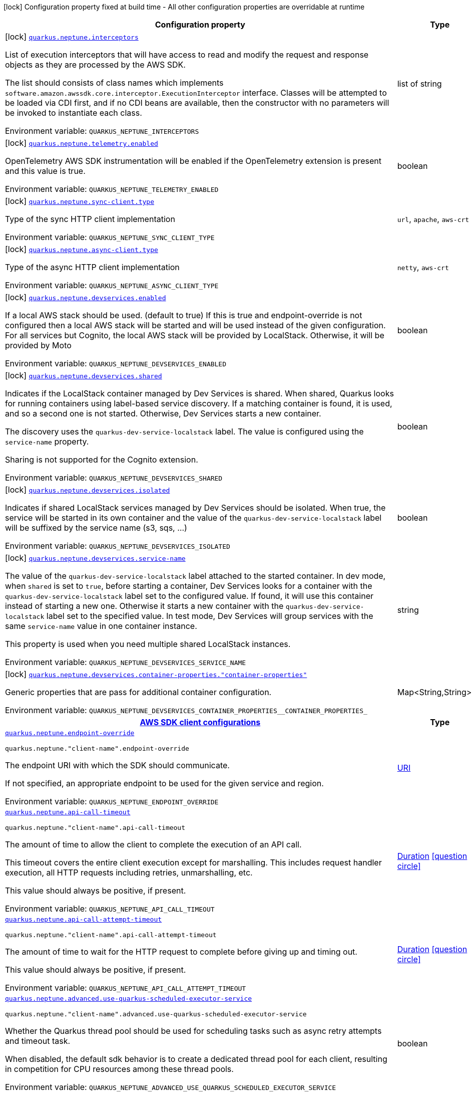 [.configuration-legend]
icon:lock[title=Fixed at build time] Configuration property fixed at build time - All other configuration properties are overridable at runtime
[.configuration-reference.searchable, cols="80,.^10,.^10"]
|===

h|[.header-title]##Configuration property##
h|Type
h|Default

a|icon:lock[title=Fixed at build time] [[quarkus-amazon-neptune_quarkus-neptune-interceptors]] [.property-path]##link:#quarkus-amazon-neptune_quarkus-neptune-interceptors[`quarkus.neptune.interceptors`]##
ifdef::add-copy-button-to-config-props[]
config_property_copy_button:+++quarkus.neptune.interceptors+++[]
endif::add-copy-button-to-config-props[]


[.description]
--
List of execution interceptors that will have access to read and modify the request and response objects as they are processed by the AWS SDK.

The list should consists of class names which implements `software.amazon.awssdk.core.interceptor.ExecutionInterceptor` interface. Classes will be attempted to be loaded via CDI first, and if no CDI beans are available, then the constructor with no parameters will be invoked to instantiate each class.


ifdef::add-copy-button-to-env-var[]
Environment variable: env_var_with_copy_button:+++QUARKUS_NEPTUNE_INTERCEPTORS+++[]
endif::add-copy-button-to-env-var[]
ifndef::add-copy-button-to-env-var[]
Environment variable: `+++QUARKUS_NEPTUNE_INTERCEPTORS+++`
endif::add-copy-button-to-env-var[]
--
|list of string
|

a|icon:lock[title=Fixed at build time] [[quarkus-amazon-neptune_quarkus-neptune-telemetry-enabled]] [.property-path]##link:#quarkus-amazon-neptune_quarkus-neptune-telemetry-enabled[`quarkus.neptune.telemetry.enabled`]##
ifdef::add-copy-button-to-config-props[]
config_property_copy_button:+++quarkus.neptune.telemetry.enabled+++[]
endif::add-copy-button-to-config-props[]


[.description]
--
OpenTelemetry AWS SDK instrumentation will be enabled if the OpenTelemetry extension is present and this value is true.


ifdef::add-copy-button-to-env-var[]
Environment variable: env_var_with_copy_button:+++QUARKUS_NEPTUNE_TELEMETRY_ENABLED+++[]
endif::add-copy-button-to-env-var[]
ifndef::add-copy-button-to-env-var[]
Environment variable: `+++QUARKUS_NEPTUNE_TELEMETRY_ENABLED+++`
endif::add-copy-button-to-env-var[]
--
|boolean
|`+++false+++`

a|icon:lock[title=Fixed at build time] [[quarkus-amazon-neptune_quarkus-neptune-sync-client-type]] [.property-path]##link:#quarkus-amazon-neptune_quarkus-neptune-sync-client-type[`quarkus.neptune.sync-client.type`]##
ifdef::add-copy-button-to-config-props[]
config_property_copy_button:+++quarkus.neptune.sync-client.type+++[]
endif::add-copy-button-to-config-props[]


[.description]
--
Type of the sync HTTP client implementation


ifdef::add-copy-button-to-env-var[]
Environment variable: env_var_with_copy_button:+++QUARKUS_NEPTUNE_SYNC_CLIENT_TYPE+++[]
endif::add-copy-button-to-env-var[]
ifndef::add-copy-button-to-env-var[]
Environment variable: `+++QUARKUS_NEPTUNE_SYNC_CLIENT_TYPE+++`
endif::add-copy-button-to-env-var[]
--
a|`url`, `apache`, `aws-crt`
|`+++url+++`

a|icon:lock[title=Fixed at build time] [[quarkus-amazon-neptune_quarkus-neptune-async-client-type]] [.property-path]##link:#quarkus-amazon-neptune_quarkus-neptune-async-client-type[`quarkus.neptune.async-client.type`]##
ifdef::add-copy-button-to-config-props[]
config_property_copy_button:+++quarkus.neptune.async-client.type+++[]
endif::add-copy-button-to-config-props[]


[.description]
--
Type of the async HTTP client implementation


ifdef::add-copy-button-to-env-var[]
Environment variable: env_var_with_copy_button:+++QUARKUS_NEPTUNE_ASYNC_CLIENT_TYPE+++[]
endif::add-copy-button-to-env-var[]
ifndef::add-copy-button-to-env-var[]
Environment variable: `+++QUARKUS_NEPTUNE_ASYNC_CLIENT_TYPE+++`
endif::add-copy-button-to-env-var[]
--
a|`netty`, `aws-crt`
|`+++netty+++`

a|icon:lock[title=Fixed at build time] [[quarkus-amazon-neptune_quarkus-neptune-devservices-enabled]] [.property-path]##link:#quarkus-amazon-neptune_quarkus-neptune-devservices-enabled[`quarkus.neptune.devservices.enabled`]##
ifdef::add-copy-button-to-config-props[]
config_property_copy_button:+++quarkus.neptune.devservices.enabled+++[]
endif::add-copy-button-to-config-props[]


[.description]
--
If a local AWS stack should be used. (default to true) If this is true and endpoint-override is not configured then a local AWS stack will be started and will be used instead of the given configuration. For all services but Cognito, the local AWS stack will be provided by LocalStack. Otherwise, it will be provided by Moto


ifdef::add-copy-button-to-env-var[]
Environment variable: env_var_with_copy_button:+++QUARKUS_NEPTUNE_DEVSERVICES_ENABLED+++[]
endif::add-copy-button-to-env-var[]
ifndef::add-copy-button-to-env-var[]
Environment variable: `+++QUARKUS_NEPTUNE_DEVSERVICES_ENABLED+++`
endif::add-copy-button-to-env-var[]
--
|boolean
|

a|icon:lock[title=Fixed at build time] [[quarkus-amazon-neptune_quarkus-neptune-devservices-shared]] [.property-path]##link:#quarkus-amazon-neptune_quarkus-neptune-devservices-shared[`quarkus.neptune.devservices.shared`]##
ifdef::add-copy-button-to-config-props[]
config_property_copy_button:+++quarkus.neptune.devservices.shared+++[]
endif::add-copy-button-to-config-props[]


[.description]
--
Indicates if the LocalStack container managed by Dev Services is shared. When shared, Quarkus looks for running containers using label-based service discovery. If a matching container is found, it is used, and so a second one is not started. Otherwise, Dev Services starts a new container.

The discovery uses the `quarkus-dev-service-localstack` label. The value is configured using the `service-name` property.

Sharing is not supported for the Cognito extension.


ifdef::add-copy-button-to-env-var[]
Environment variable: env_var_with_copy_button:+++QUARKUS_NEPTUNE_DEVSERVICES_SHARED+++[]
endif::add-copy-button-to-env-var[]
ifndef::add-copy-button-to-env-var[]
Environment variable: `+++QUARKUS_NEPTUNE_DEVSERVICES_SHARED+++`
endif::add-copy-button-to-env-var[]
--
|boolean
|`+++false+++`

a|icon:lock[title=Fixed at build time] [[quarkus-amazon-neptune_quarkus-neptune-devservices-isolated]] [.property-path]##link:#quarkus-amazon-neptune_quarkus-neptune-devservices-isolated[`quarkus.neptune.devservices.isolated`]##
ifdef::add-copy-button-to-config-props[]
config_property_copy_button:+++quarkus.neptune.devservices.isolated+++[]
endif::add-copy-button-to-config-props[]


[.description]
--
Indicates if shared LocalStack services managed by Dev Services should be isolated. When true, the service will be started in its own container and the value of the `quarkus-dev-service-localstack` label will be suffixed by the service name (s3, sqs, ...)


ifdef::add-copy-button-to-env-var[]
Environment variable: env_var_with_copy_button:+++QUARKUS_NEPTUNE_DEVSERVICES_ISOLATED+++[]
endif::add-copy-button-to-env-var[]
ifndef::add-copy-button-to-env-var[]
Environment variable: `+++QUARKUS_NEPTUNE_DEVSERVICES_ISOLATED+++`
endif::add-copy-button-to-env-var[]
--
|boolean
|`+++true+++`

a|icon:lock[title=Fixed at build time] [[quarkus-amazon-neptune_quarkus-neptune-devservices-service-name]] [.property-path]##link:#quarkus-amazon-neptune_quarkus-neptune-devservices-service-name[`quarkus.neptune.devservices.service-name`]##
ifdef::add-copy-button-to-config-props[]
config_property_copy_button:+++quarkus.neptune.devservices.service-name+++[]
endif::add-copy-button-to-config-props[]


[.description]
--
The value of the `quarkus-dev-service-localstack` label attached to the started container. In dev mode, when `shared` is set to `true`, before starting a container, Dev Services looks for a container with the `quarkus-dev-service-localstack` label set to the configured value. If found, it will use this container instead of starting a new one. Otherwise it starts a new container with the `quarkus-dev-service-localstack` label set to the specified value. In test mode, Dev Services will group services with the same `service-name` value in one container instance.

This property is used when you need multiple shared LocalStack instances.


ifdef::add-copy-button-to-env-var[]
Environment variable: env_var_with_copy_button:+++QUARKUS_NEPTUNE_DEVSERVICES_SERVICE_NAME+++[]
endif::add-copy-button-to-env-var[]
ifndef::add-copy-button-to-env-var[]
Environment variable: `+++QUARKUS_NEPTUNE_DEVSERVICES_SERVICE_NAME+++`
endif::add-copy-button-to-env-var[]
--
|string
|`+++localstack+++`

a|icon:lock[title=Fixed at build time] [[quarkus-amazon-neptune_quarkus-neptune-devservices-container-properties-container-properties]] [.property-path]##link:#quarkus-amazon-neptune_quarkus-neptune-devservices-container-properties-container-properties[`quarkus.neptune.devservices.container-properties."container-properties"`]##
ifdef::add-copy-button-to-config-props[]
config_property_copy_button:+++quarkus.neptune.devservices.container-properties."container-properties"+++[]
endif::add-copy-button-to-config-props[]


[.description]
--
Generic properties that are pass for additional container configuration.


ifdef::add-copy-button-to-env-var[]
Environment variable: env_var_with_copy_button:+++QUARKUS_NEPTUNE_DEVSERVICES_CONTAINER_PROPERTIES__CONTAINER_PROPERTIES_+++[]
endif::add-copy-button-to-env-var[]
ifndef::add-copy-button-to-env-var[]
Environment variable: `+++QUARKUS_NEPTUNE_DEVSERVICES_CONTAINER_PROPERTIES__CONTAINER_PROPERTIES_+++`
endif::add-copy-button-to-env-var[]
--
|Map<String,String>
|

h|[[quarkus-amazon-neptune_section_quarkus-neptune]] [.section-name.section-level0]##link:#quarkus-amazon-neptune_section_quarkus-neptune[AWS SDK client configurations]##
h|Type
h|Default

a| [[quarkus-amazon-neptune_quarkus-neptune-endpoint-override]] [.property-path]##link:#quarkus-amazon-neptune_quarkus-neptune-endpoint-override[`quarkus.neptune.endpoint-override`]##
ifdef::add-copy-button-to-config-props[]
config_property_copy_button:+++quarkus.neptune.endpoint-override+++[]
endif::add-copy-button-to-config-props[]


`quarkus.neptune."client-name".endpoint-override`
ifdef::add-copy-button-to-config-props[]
config_property_copy_button:+++quarkus.neptune."client-name".endpoint-override+++[]
endif::add-copy-button-to-config-props[]

[.description]
--
The endpoint URI with which the SDK should communicate.

If not specified, an appropriate endpoint to be used for the given service and region.


ifdef::add-copy-button-to-env-var[]
Environment variable: env_var_with_copy_button:+++QUARKUS_NEPTUNE_ENDPOINT_OVERRIDE+++[]
endif::add-copy-button-to-env-var[]
ifndef::add-copy-button-to-env-var[]
Environment variable: `+++QUARKUS_NEPTUNE_ENDPOINT_OVERRIDE+++`
endif::add-copy-button-to-env-var[]
--
|link:https://docs.oracle.com/en/java/javase/17/docs/api/java.base/java/net/URI.html[URI]
|

a| [[quarkus-amazon-neptune_quarkus-neptune-api-call-timeout]] [.property-path]##link:#quarkus-amazon-neptune_quarkus-neptune-api-call-timeout[`quarkus.neptune.api-call-timeout`]##
ifdef::add-copy-button-to-config-props[]
config_property_copy_button:+++quarkus.neptune.api-call-timeout+++[]
endif::add-copy-button-to-config-props[]


`quarkus.neptune."client-name".api-call-timeout`
ifdef::add-copy-button-to-config-props[]
config_property_copy_button:+++quarkus.neptune."client-name".api-call-timeout+++[]
endif::add-copy-button-to-config-props[]

[.description]
--
The amount of time to allow the client to complete the execution of an API call.

This timeout covers the entire client execution except for marshalling. This includes request handler execution, all HTTP requests including retries, unmarshalling, etc.

This value should always be positive, if present.


ifdef::add-copy-button-to-env-var[]
Environment variable: env_var_with_copy_button:+++QUARKUS_NEPTUNE_API_CALL_TIMEOUT+++[]
endif::add-copy-button-to-env-var[]
ifndef::add-copy-button-to-env-var[]
Environment variable: `+++QUARKUS_NEPTUNE_API_CALL_TIMEOUT+++`
endif::add-copy-button-to-env-var[]
--
|link:https://docs.oracle.com/en/java/javase/17/docs/api/java.base/java/time/Duration.html[Duration] link:#duration-note-anchor-quarkus-amazon-neptune_quarkus-neptune[icon:question-circle[title=More information about the Duration format]]
|

a| [[quarkus-amazon-neptune_quarkus-neptune-api-call-attempt-timeout]] [.property-path]##link:#quarkus-amazon-neptune_quarkus-neptune-api-call-attempt-timeout[`quarkus.neptune.api-call-attempt-timeout`]##
ifdef::add-copy-button-to-config-props[]
config_property_copy_button:+++quarkus.neptune.api-call-attempt-timeout+++[]
endif::add-copy-button-to-config-props[]


`quarkus.neptune."client-name".api-call-attempt-timeout`
ifdef::add-copy-button-to-config-props[]
config_property_copy_button:+++quarkus.neptune."client-name".api-call-attempt-timeout+++[]
endif::add-copy-button-to-config-props[]

[.description]
--
The amount of time to wait for the HTTP request to complete before giving up and timing out.

This value should always be positive, if present.


ifdef::add-copy-button-to-env-var[]
Environment variable: env_var_with_copy_button:+++QUARKUS_NEPTUNE_API_CALL_ATTEMPT_TIMEOUT+++[]
endif::add-copy-button-to-env-var[]
ifndef::add-copy-button-to-env-var[]
Environment variable: `+++QUARKUS_NEPTUNE_API_CALL_ATTEMPT_TIMEOUT+++`
endif::add-copy-button-to-env-var[]
--
|link:https://docs.oracle.com/en/java/javase/17/docs/api/java.base/java/time/Duration.html[Duration] link:#duration-note-anchor-quarkus-amazon-neptune_quarkus-neptune[icon:question-circle[title=More information about the Duration format]]
|

a| [[quarkus-amazon-neptune_quarkus-neptune-advanced-use-quarkus-scheduled-executor-service]] [.property-path]##link:#quarkus-amazon-neptune_quarkus-neptune-advanced-use-quarkus-scheduled-executor-service[`quarkus.neptune.advanced.use-quarkus-scheduled-executor-service`]##
ifdef::add-copy-button-to-config-props[]
config_property_copy_button:+++quarkus.neptune.advanced.use-quarkus-scheduled-executor-service+++[]
endif::add-copy-button-to-config-props[]


`quarkus.neptune."client-name".advanced.use-quarkus-scheduled-executor-service`
ifdef::add-copy-button-to-config-props[]
config_property_copy_button:+++quarkus.neptune."client-name".advanced.use-quarkus-scheduled-executor-service+++[]
endif::add-copy-button-to-config-props[]

[.description]
--
Whether the Quarkus thread pool should be used for scheduling tasks such as async retry attempts and timeout task.

When disabled, the default sdk behavior is to create a dedicated thread pool for each client, resulting in competition for CPU resources among these thread pools.


ifdef::add-copy-button-to-env-var[]
Environment variable: env_var_with_copy_button:+++QUARKUS_NEPTUNE_ADVANCED_USE_QUARKUS_SCHEDULED_EXECUTOR_SERVICE+++[]
endif::add-copy-button-to-env-var[]
ifndef::add-copy-button-to-env-var[]
Environment variable: `+++QUARKUS_NEPTUNE_ADVANCED_USE_QUARKUS_SCHEDULED_EXECUTOR_SERVICE+++`
endif::add-copy-button-to-env-var[]
--
|boolean
|`+++true+++`


h|[[quarkus-amazon-neptune_section_quarkus-neptune-aws]] [.section-name.section-level0]##link:#quarkus-amazon-neptune_section_quarkus-neptune-aws[AWS services configurations]##
h|Type
h|Default

a| [[quarkus-amazon-neptune_quarkus-neptune-aws-region]] [.property-path]##link:#quarkus-amazon-neptune_quarkus-neptune-aws-region[`quarkus.neptune.aws.region`]##
ifdef::add-copy-button-to-config-props[]
config_property_copy_button:+++quarkus.neptune.aws.region+++[]
endif::add-copy-button-to-config-props[]


`quarkus.neptune."client-name".aws.region`
ifdef::add-copy-button-to-config-props[]
config_property_copy_button:+++quarkus.neptune."client-name".aws.region+++[]
endif::add-copy-button-to-config-props[]

[.description]
--
An Amazon Web Services region that hosts the given service.

It overrides region provider chain with static value of
region with which the service client should communicate.

If not set, region is retrieved via the default providers chain in the following order:

* `aws.region` system property
* `region` property from the profile file
* Instance profile file

See `software.amazon.awssdk.regions.Region` for available regions.


ifdef::add-copy-button-to-env-var[]
Environment variable: env_var_with_copy_button:+++QUARKUS_NEPTUNE_AWS_REGION+++[]
endif::add-copy-button-to-env-var[]
ifndef::add-copy-button-to-env-var[]
Environment variable: `+++QUARKUS_NEPTUNE_AWS_REGION+++`
endif::add-copy-button-to-env-var[]
--
|Region
|

a| [[quarkus-amazon-neptune_quarkus-neptune-aws-credentials-type]] [.property-path]##link:#quarkus-amazon-neptune_quarkus-neptune-aws-credentials-type[`quarkus.neptune.aws.credentials.type`]##
ifdef::add-copy-button-to-config-props[]
config_property_copy_button:+++quarkus.neptune.aws.credentials.type+++[]
endif::add-copy-button-to-config-props[]


`quarkus.neptune."client-name".aws.credentials.type`
ifdef::add-copy-button-to-config-props[]
config_property_copy_button:+++quarkus.neptune."client-name".aws.credentials.type+++[]
endif::add-copy-button-to-config-props[]

[.description]
--
Configure the credentials provider that should be used to authenticate with AWS.

Available values:

* `default` - the provider will attempt to identify the credentials automatically using the following checks:
** Java System Properties - `aws.accessKeyId` and `aws.secretAccessKey`
** Environment Variables - `AWS_ACCESS_KEY_ID` and `AWS_SECRET_ACCESS_KEY`
** Credential profiles file at the default location (`~/.aws/credentials`) shared by all AWS SDKs and the AWS CLI
** Credentials delivered through the Amazon EC2 container service if `AWS_CONTAINER_CREDENTIALS_RELATIVE_URI` environment variable is set and security manager has permission to access the variable.
** Instance profile credentials delivered through the Amazon EC2 metadata service
* `static` - the provider that uses the access key and secret access key specified in the `static-provider` section of the config.
* `system-property` - it loads credentials from the `aws.accessKeyId`, `aws.secretAccessKey` and `aws.sessionToken` system properties.
* `env-variable` - it loads credentials from the `AWS_ACCESS_KEY_ID`, `AWS_SECRET_ACCESS_KEY` and `AWS_SESSION_TOKEN` environment variables.
* `profile` - credentials are based on AWS configuration profiles. This loads credentials from
              a http://docs.aws.amazon.com/cli/latest/userguide/cli-chap-getting-started.html[profile file],
              allowing you to share multiple sets of AWS security credentials between different tools like the AWS SDK for Java and the AWS CLI.
* `container` - It loads credentials from a local metadata service. Containers currently supported by the AWS SDK are
                **Amazon Elastic Container Service (ECS)** and **AWS Greengrass**
* `instance-profile` - It loads credentials from the Amazon EC2 Instance Metadata Service.
* `process` - Credentials are loaded from an external process. This is used to support the credential_process setting in the profile
              credentials file. See https://docs.aws.amazon.com/cli/latest/topic/config-vars.html#sourcing-credentials-from-external-processes[Sourcing Credentials From External Processes]
              for more information.
* `custom` - Credentials are loaded from a registered bean of type `AwsCredentialsProvider` matching the specified name.
* `anonymous` - It always returns anonymous AWS credentials. Anonymous AWS credentials result in un-authenticated requests and will
                fail unless the resource or API's policy has been configured to specifically allow anonymous access.


ifdef::add-copy-button-to-env-var[]
Environment variable: env_var_with_copy_button:+++QUARKUS_NEPTUNE_AWS_CREDENTIALS_TYPE+++[]
endif::add-copy-button-to-env-var[]
ifndef::add-copy-button-to-env-var[]
Environment variable: `+++QUARKUS_NEPTUNE_AWS_CREDENTIALS_TYPE+++`
endif::add-copy-button-to-env-var[]
--
a|`default`, `static`, `system-property`, `env-variable`, `profile`, `container`, `instance-profile`, `process`, `custom`, `anonymous`
|`+++default+++`

h|[[quarkus-amazon-neptune_section_quarkus-neptune-aws-credentials-default-provider]] [.section-name.section-level1]##link:#quarkus-amazon-neptune_section_quarkus-neptune-aws-credentials-default-provider[Default credentials provider configuration]##
h|Type
h|Default

a| [[quarkus-amazon-neptune_quarkus-neptune-aws-credentials-default-provider-async-credential-update-enabled]] [.property-path]##link:#quarkus-amazon-neptune_quarkus-neptune-aws-credentials-default-provider-async-credential-update-enabled[`quarkus.neptune.aws.credentials.default-provider.async-credential-update-enabled`]##
ifdef::add-copy-button-to-config-props[]
config_property_copy_button:+++quarkus.neptune.aws.credentials.default-provider.async-credential-update-enabled+++[]
endif::add-copy-button-to-config-props[]


`quarkus.neptune."client-name".aws.credentials.default-provider.async-credential-update-enabled`
ifdef::add-copy-button-to-config-props[]
config_property_copy_button:+++quarkus.neptune."client-name".aws.credentials.default-provider.async-credential-update-enabled+++[]
endif::add-copy-button-to-config-props[]

[.description]
--
Whether this provider should fetch credentials asynchronously in the background.

If this is `true`, threads are less likely to block, but additional resources are used to maintain the provider.


ifdef::add-copy-button-to-env-var[]
Environment variable: env_var_with_copy_button:+++QUARKUS_NEPTUNE_AWS_CREDENTIALS_DEFAULT_PROVIDER_ASYNC_CREDENTIAL_UPDATE_ENABLED+++[]
endif::add-copy-button-to-env-var[]
ifndef::add-copy-button-to-env-var[]
Environment variable: `+++QUARKUS_NEPTUNE_AWS_CREDENTIALS_DEFAULT_PROVIDER_ASYNC_CREDENTIAL_UPDATE_ENABLED+++`
endif::add-copy-button-to-env-var[]
--
|boolean
|`+++false+++`

a| [[quarkus-amazon-neptune_quarkus-neptune-aws-credentials-default-provider-reuse-last-provider-enabled]] [.property-path]##link:#quarkus-amazon-neptune_quarkus-neptune-aws-credentials-default-provider-reuse-last-provider-enabled[`quarkus.neptune.aws.credentials.default-provider.reuse-last-provider-enabled`]##
ifdef::add-copy-button-to-config-props[]
config_property_copy_button:+++quarkus.neptune.aws.credentials.default-provider.reuse-last-provider-enabled+++[]
endif::add-copy-button-to-config-props[]


`quarkus.neptune."client-name".aws.credentials.default-provider.reuse-last-provider-enabled`
ifdef::add-copy-button-to-config-props[]
config_property_copy_button:+++quarkus.neptune."client-name".aws.credentials.default-provider.reuse-last-provider-enabled+++[]
endif::add-copy-button-to-config-props[]

[.description]
--
Whether the provider should reuse the last successful credentials provider in the chain.

Reusing the last successful credentials provider will typically return credentials faster than searching through the chain.


ifdef::add-copy-button-to-env-var[]
Environment variable: env_var_with_copy_button:+++QUARKUS_NEPTUNE_AWS_CREDENTIALS_DEFAULT_PROVIDER_REUSE_LAST_PROVIDER_ENABLED+++[]
endif::add-copy-button-to-env-var[]
ifndef::add-copy-button-to-env-var[]
Environment variable: `+++QUARKUS_NEPTUNE_AWS_CREDENTIALS_DEFAULT_PROVIDER_REUSE_LAST_PROVIDER_ENABLED+++`
endif::add-copy-button-to-env-var[]
--
|boolean
|`+++true+++`


h|[[quarkus-amazon-neptune_section_quarkus-neptune-aws-credentials-static-provider]] [.section-name.section-level1]##link:#quarkus-amazon-neptune_section_quarkus-neptune-aws-credentials-static-provider[Static credentials provider configuration]##
h|Type
h|Default

a| [[quarkus-amazon-neptune_quarkus-neptune-aws-credentials-static-provider-access-key-id]] [.property-path]##link:#quarkus-amazon-neptune_quarkus-neptune-aws-credentials-static-provider-access-key-id[`quarkus.neptune.aws.credentials.static-provider.access-key-id`]##
ifdef::add-copy-button-to-config-props[]
config_property_copy_button:+++quarkus.neptune.aws.credentials.static-provider.access-key-id+++[]
endif::add-copy-button-to-config-props[]


`quarkus.neptune."client-name".aws.credentials.static-provider.access-key-id`
ifdef::add-copy-button-to-config-props[]
config_property_copy_button:+++quarkus.neptune."client-name".aws.credentials.static-provider.access-key-id+++[]
endif::add-copy-button-to-config-props[]

[.description]
--
AWS Access key id


ifdef::add-copy-button-to-env-var[]
Environment variable: env_var_with_copy_button:+++QUARKUS_NEPTUNE_AWS_CREDENTIALS_STATIC_PROVIDER_ACCESS_KEY_ID+++[]
endif::add-copy-button-to-env-var[]
ifndef::add-copy-button-to-env-var[]
Environment variable: `+++QUARKUS_NEPTUNE_AWS_CREDENTIALS_STATIC_PROVIDER_ACCESS_KEY_ID+++`
endif::add-copy-button-to-env-var[]
--
|string
|

a| [[quarkus-amazon-neptune_quarkus-neptune-aws-credentials-static-provider-secret-access-key]] [.property-path]##link:#quarkus-amazon-neptune_quarkus-neptune-aws-credentials-static-provider-secret-access-key[`quarkus.neptune.aws.credentials.static-provider.secret-access-key`]##
ifdef::add-copy-button-to-config-props[]
config_property_copy_button:+++quarkus.neptune.aws.credentials.static-provider.secret-access-key+++[]
endif::add-copy-button-to-config-props[]


`quarkus.neptune."client-name".aws.credentials.static-provider.secret-access-key`
ifdef::add-copy-button-to-config-props[]
config_property_copy_button:+++quarkus.neptune."client-name".aws.credentials.static-provider.secret-access-key+++[]
endif::add-copy-button-to-config-props[]

[.description]
--
AWS Secret access key


ifdef::add-copy-button-to-env-var[]
Environment variable: env_var_with_copy_button:+++QUARKUS_NEPTUNE_AWS_CREDENTIALS_STATIC_PROVIDER_SECRET_ACCESS_KEY+++[]
endif::add-copy-button-to-env-var[]
ifndef::add-copy-button-to-env-var[]
Environment variable: `+++QUARKUS_NEPTUNE_AWS_CREDENTIALS_STATIC_PROVIDER_SECRET_ACCESS_KEY+++`
endif::add-copy-button-to-env-var[]
--
|string
|

a| [[quarkus-amazon-neptune_quarkus-neptune-aws-credentials-static-provider-session-token]] [.property-path]##link:#quarkus-amazon-neptune_quarkus-neptune-aws-credentials-static-provider-session-token[`quarkus.neptune.aws.credentials.static-provider.session-token`]##
ifdef::add-copy-button-to-config-props[]
config_property_copy_button:+++quarkus.neptune.aws.credentials.static-provider.session-token+++[]
endif::add-copy-button-to-config-props[]


`quarkus.neptune."client-name".aws.credentials.static-provider.session-token`
ifdef::add-copy-button-to-config-props[]
config_property_copy_button:+++quarkus.neptune."client-name".aws.credentials.static-provider.session-token+++[]
endif::add-copy-button-to-config-props[]

[.description]
--
AWS Session token


ifdef::add-copy-button-to-env-var[]
Environment variable: env_var_with_copy_button:+++QUARKUS_NEPTUNE_AWS_CREDENTIALS_STATIC_PROVIDER_SESSION_TOKEN+++[]
endif::add-copy-button-to-env-var[]
ifndef::add-copy-button-to-env-var[]
Environment variable: `+++QUARKUS_NEPTUNE_AWS_CREDENTIALS_STATIC_PROVIDER_SESSION_TOKEN+++`
endif::add-copy-button-to-env-var[]
--
|string
|


h|[[quarkus-amazon-neptune_section_quarkus-neptune-aws-credentials-profile-provider]] [.section-name.section-level1]##link:#quarkus-amazon-neptune_section_quarkus-neptune-aws-credentials-profile-provider[AWS Profile credentials provider configuration]##
h|Type
h|Default

a| [[quarkus-amazon-neptune_quarkus-neptune-aws-credentials-profile-provider-profile-name]] [.property-path]##link:#quarkus-amazon-neptune_quarkus-neptune-aws-credentials-profile-provider-profile-name[`quarkus.neptune.aws.credentials.profile-provider.profile-name`]##
ifdef::add-copy-button-to-config-props[]
config_property_copy_button:+++quarkus.neptune.aws.credentials.profile-provider.profile-name+++[]
endif::add-copy-button-to-config-props[]


`quarkus.neptune."client-name".aws.credentials.profile-provider.profile-name`
ifdef::add-copy-button-to-config-props[]
config_property_copy_button:+++quarkus.neptune."client-name".aws.credentials.profile-provider.profile-name+++[]
endif::add-copy-button-to-config-props[]

[.description]
--
The name of the profile that should be used by this credentials provider.

If not specified, the value in `AWS_PROFILE` environment variable or `aws.profile` system property is used and defaults to `default` name.


ifdef::add-copy-button-to-env-var[]
Environment variable: env_var_with_copy_button:+++QUARKUS_NEPTUNE_AWS_CREDENTIALS_PROFILE_PROVIDER_PROFILE_NAME+++[]
endif::add-copy-button-to-env-var[]
ifndef::add-copy-button-to-env-var[]
Environment variable: `+++QUARKUS_NEPTUNE_AWS_CREDENTIALS_PROFILE_PROVIDER_PROFILE_NAME+++`
endif::add-copy-button-to-env-var[]
--
|string
|


h|[[quarkus-amazon-neptune_section_quarkus-neptune-aws-credentials-process-provider]] [.section-name.section-level1]##link:#quarkus-amazon-neptune_section_quarkus-neptune-aws-credentials-process-provider[Process credentials provider configuration]##
h|Type
h|Default

a| [[quarkus-amazon-neptune_quarkus-neptune-aws-credentials-process-provider-async-credential-update-enabled]] [.property-path]##link:#quarkus-amazon-neptune_quarkus-neptune-aws-credentials-process-provider-async-credential-update-enabled[`quarkus.neptune.aws.credentials.process-provider.async-credential-update-enabled`]##
ifdef::add-copy-button-to-config-props[]
config_property_copy_button:+++quarkus.neptune.aws.credentials.process-provider.async-credential-update-enabled+++[]
endif::add-copy-button-to-config-props[]


`quarkus.neptune."client-name".aws.credentials.process-provider.async-credential-update-enabled`
ifdef::add-copy-button-to-config-props[]
config_property_copy_button:+++quarkus.neptune."client-name".aws.credentials.process-provider.async-credential-update-enabled+++[]
endif::add-copy-button-to-config-props[]

[.description]
--
Whether the provider should fetch credentials asynchronously in the background.

If this is true, threads are less likely to block when credentials are loaded, but additional resources are used to maintain the provider.


ifdef::add-copy-button-to-env-var[]
Environment variable: env_var_with_copy_button:+++QUARKUS_NEPTUNE_AWS_CREDENTIALS_PROCESS_PROVIDER_ASYNC_CREDENTIAL_UPDATE_ENABLED+++[]
endif::add-copy-button-to-env-var[]
ifndef::add-copy-button-to-env-var[]
Environment variable: `+++QUARKUS_NEPTUNE_AWS_CREDENTIALS_PROCESS_PROVIDER_ASYNC_CREDENTIAL_UPDATE_ENABLED+++`
endif::add-copy-button-to-env-var[]
--
|boolean
|`+++false+++`

a| [[quarkus-amazon-neptune_quarkus-neptune-aws-credentials-process-provider-credential-refresh-threshold]] [.property-path]##link:#quarkus-amazon-neptune_quarkus-neptune-aws-credentials-process-provider-credential-refresh-threshold[`quarkus.neptune.aws.credentials.process-provider.credential-refresh-threshold`]##
ifdef::add-copy-button-to-config-props[]
config_property_copy_button:+++quarkus.neptune.aws.credentials.process-provider.credential-refresh-threshold+++[]
endif::add-copy-button-to-config-props[]


`quarkus.neptune."client-name".aws.credentials.process-provider.credential-refresh-threshold`
ifdef::add-copy-button-to-config-props[]
config_property_copy_button:+++quarkus.neptune."client-name".aws.credentials.process-provider.credential-refresh-threshold+++[]
endif::add-copy-button-to-config-props[]

[.description]
--
The amount of time between when the credentials expire and when the credentials should start to be refreshed.

This allows the credentials to be refreshed ++*++before++*++ they are reported to expire.


ifdef::add-copy-button-to-env-var[]
Environment variable: env_var_with_copy_button:+++QUARKUS_NEPTUNE_AWS_CREDENTIALS_PROCESS_PROVIDER_CREDENTIAL_REFRESH_THRESHOLD+++[]
endif::add-copy-button-to-env-var[]
ifndef::add-copy-button-to-env-var[]
Environment variable: `+++QUARKUS_NEPTUNE_AWS_CREDENTIALS_PROCESS_PROVIDER_CREDENTIAL_REFRESH_THRESHOLD+++`
endif::add-copy-button-to-env-var[]
--
|link:https://docs.oracle.com/en/java/javase/17/docs/api/java.base/java/time/Duration.html[Duration] link:#duration-note-anchor-quarkus-amazon-neptune_quarkus-neptune[icon:question-circle[title=More information about the Duration format]]
|`+++15S+++`

a| [[quarkus-amazon-neptune_quarkus-neptune-aws-credentials-process-provider-process-output-limit]] [.property-path]##link:#quarkus-amazon-neptune_quarkus-neptune-aws-credentials-process-provider-process-output-limit[`quarkus.neptune.aws.credentials.process-provider.process-output-limit`]##
ifdef::add-copy-button-to-config-props[]
config_property_copy_button:+++quarkus.neptune.aws.credentials.process-provider.process-output-limit+++[]
endif::add-copy-button-to-config-props[]


`quarkus.neptune."client-name".aws.credentials.process-provider.process-output-limit`
ifdef::add-copy-button-to-config-props[]
config_property_copy_button:+++quarkus.neptune."client-name".aws.credentials.process-provider.process-output-limit+++[]
endif::add-copy-button-to-config-props[]

[.description]
--
The maximum size of the output that can be returned by the external process before an exception is raised.


ifdef::add-copy-button-to-env-var[]
Environment variable: env_var_with_copy_button:+++QUARKUS_NEPTUNE_AWS_CREDENTIALS_PROCESS_PROVIDER_PROCESS_OUTPUT_LIMIT+++[]
endif::add-copy-button-to-env-var[]
ifndef::add-copy-button-to-env-var[]
Environment variable: `+++QUARKUS_NEPTUNE_AWS_CREDENTIALS_PROCESS_PROVIDER_PROCESS_OUTPUT_LIMIT+++`
endif::add-copy-button-to-env-var[]
--
|MemorySize link:#memory-size-note-anchor-quarkus-amazon-neptune_quarkus-neptune[icon:question-circle[title=More information about the MemorySize format]]
|`+++1024+++`

a| [[quarkus-amazon-neptune_quarkus-neptune-aws-credentials-process-provider-command]] [.property-path]##link:#quarkus-amazon-neptune_quarkus-neptune-aws-credentials-process-provider-command[`quarkus.neptune.aws.credentials.process-provider.command`]##
ifdef::add-copy-button-to-config-props[]
config_property_copy_button:+++quarkus.neptune.aws.credentials.process-provider.command+++[]
endif::add-copy-button-to-config-props[]


`quarkus.neptune."client-name".aws.credentials.process-provider.command`
ifdef::add-copy-button-to-config-props[]
config_property_copy_button:+++quarkus.neptune."client-name".aws.credentials.process-provider.command+++[]
endif::add-copy-button-to-config-props[]

[.description]
--
The command that should be executed to retrieve credentials. Command and parameters are seperated list entries.


ifdef::add-copy-button-to-env-var[]
Environment variable: env_var_with_copy_button:+++QUARKUS_NEPTUNE_AWS_CREDENTIALS_PROCESS_PROVIDER_COMMAND+++[]
endif::add-copy-button-to-env-var[]
ifndef::add-copy-button-to-env-var[]
Environment variable: `+++QUARKUS_NEPTUNE_AWS_CREDENTIALS_PROCESS_PROVIDER_COMMAND+++`
endif::add-copy-button-to-env-var[]
--
|list of string
|


h|[[quarkus-amazon-neptune_section_quarkus-neptune-aws-credentials-custom-provider]] [.section-name.section-level1]##link:#quarkus-amazon-neptune_section_quarkus-neptune-aws-credentials-custom-provider[Custom credentials provider configuration]##
h|Type
h|Default

a| [[quarkus-amazon-neptune_quarkus-neptune-aws-credentials-custom-provider-name]] [.property-path]##link:#quarkus-amazon-neptune_quarkus-neptune-aws-credentials-custom-provider-name[`quarkus.neptune.aws.credentials.custom-provider.name`]##
ifdef::add-copy-button-to-config-props[]
config_property_copy_button:+++quarkus.neptune.aws.credentials.custom-provider.name+++[]
endif::add-copy-button-to-config-props[]


`quarkus.neptune."client-name".aws.credentials.custom-provider.name`
ifdef::add-copy-button-to-config-props[]
config_property_copy_button:+++quarkus.neptune."client-name".aws.credentials.custom-provider.name+++[]
endif::add-copy-button-to-config-props[]

[.description]
--
The name of custom AwsCredentialsProvider bean.


ifdef::add-copy-button-to-env-var[]
Environment variable: env_var_with_copy_button:+++QUARKUS_NEPTUNE_AWS_CREDENTIALS_CUSTOM_PROVIDER_NAME+++[]
endif::add-copy-button-to-env-var[]
ifndef::add-copy-button-to-env-var[]
Environment variable: `+++QUARKUS_NEPTUNE_AWS_CREDENTIALS_CUSTOM_PROVIDER_NAME+++`
endif::add-copy-button-to-env-var[]
--
|string
|



h|[[quarkus-amazon-neptune_section_quarkus-neptune-sync-client]] [.section-name.section-level0]##link:#quarkus-amazon-neptune_section_quarkus-neptune-sync-client[Sync HTTP transport configurations]##
h|Type
h|Default

a| [[quarkus-amazon-neptune_quarkus-neptune-sync-client-connection-timeout]] [.property-path]##link:#quarkus-amazon-neptune_quarkus-neptune-sync-client-connection-timeout[`quarkus.neptune.sync-client.connection-timeout`]##
ifdef::add-copy-button-to-config-props[]
config_property_copy_button:+++quarkus.neptune.sync-client.connection-timeout+++[]
endif::add-copy-button-to-config-props[]


[.description]
--
The maximum amount of time to establish a connection before timing out.


ifdef::add-copy-button-to-env-var[]
Environment variable: env_var_with_copy_button:+++QUARKUS_NEPTUNE_SYNC_CLIENT_CONNECTION_TIMEOUT+++[]
endif::add-copy-button-to-env-var[]
ifndef::add-copy-button-to-env-var[]
Environment variable: `+++QUARKUS_NEPTUNE_SYNC_CLIENT_CONNECTION_TIMEOUT+++`
endif::add-copy-button-to-env-var[]
--
|link:https://docs.oracle.com/en/java/javase/17/docs/api/java.base/java/time/Duration.html[Duration] link:#duration-note-anchor-quarkus-amazon-neptune_quarkus-neptune[icon:question-circle[title=More information about the Duration format]]
|`+++2S+++`

a| [[quarkus-amazon-neptune_quarkus-neptune-sync-client-socket-timeout]] [.property-path]##link:#quarkus-amazon-neptune_quarkus-neptune-sync-client-socket-timeout[`quarkus.neptune.sync-client.socket-timeout`]##
ifdef::add-copy-button-to-config-props[]
config_property_copy_button:+++quarkus.neptune.sync-client.socket-timeout+++[]
endif::add-copy-button-to-config-props[]


[.description]
--
The amount of time to wait for data to be transferred over an established, open connection before the connection is timed out.


ifdef::add-copy-button-to-env-var[]
Environment variable: env_var_with_copy_button:+++QUARKUS_NEPTUNE_SYNC_CLIENT_SOCKET_TIMEOUT+++[]
endif::add-copy-button-to-env-var[]
ifndef::add-copy-button-to-env-var[]
Environment variable: `+++QUARKUS_NEPTUNE_SYNC_CLIENT_SOCKET_TIMEOUT+++`
endif::add-copy-button-to-env-var[]
--
|link:https://docs.oracle.com/en/java/javase/17/docs/api/java.base/java/time/Duration.html[Duration] link:#duration-note-anchor-quarkus-amazon-neptune_quarkus-neptune[icon:question-circle[title=More information about the Duration format]]
|`+++30S+++`

a| [[quarkus-amazon-neptune_quarkus-neptune-sync-client-tls-key-managers-provider-type]] [.property-path]##link:#quarkus-amazon-neptune_quarkus-neptune-sync-client-tls-key-managers-provider-type[`quarkus.neptune.sync-client.tls-key-managers-provider.type`]##
ifdef::add-copy-button-to-config-props[]
config_property_copy_button:+++quarkus.neptune.sync-client.tls-key-managers-provider.type+++[]
endif::add-copy-button-to-config-props[]


[.description]
--
TLS key managers provider type.

Available providers:

* `none` - Use this provider if you don't want the client to present any certificates to the remote TLS host.
* `system-property` - Provider checks the standard `javax.net.ssl.keyStore`, `javax.net.ssl.keyStorePassword`, and
                      `javax.net.ssl.keyStoreType` properties defined by the
                       https://docs.oracle.com/javase/8/docs/technotes/guides/security/jsse/JSSERefGuide.html[JSSE].
* `file-store` - Provider that loads the key store from a file.


ifdef::add-copy-button-to-env-var[]
Environment variable: env_var_with_copy_button:+++QUARKUS_NEPTUNE_SYNC_CLIENT_TLS_KEY_MANAGERS_PROVIDER_TYPE+++[]
endif::add-copy-button-to-env-var[]
ifndef::add-copy-button-to-env-var[]
Environment variable: `+++QUARKUS_NEPTUNE_SYNC_CLIENT_TLS_KEY_MANAGERS_PROVIDER_TYPE+++`
endif::add-copy-button-to-env-var[]
--
a|`none`, `system-property`, `file-store`
|`+++system-property+++`

a| [[quarkus-amazon-neptune_quarkus-neptune-sync-client-tls-key-managers-provider-file-store-path]] [.property-path]##link:#quarkus-amazon-neptune_quarkus-neptune-sync-client-tls-key-managers-provider-file-store-path[`quarkus.neptune.sync-client.tls-key-managers-provider.file-store.path`]##
ifdef::add-copy-button-to-config-props[]
config_property_copy_button:+++quarkus.neptune.sync-client.tls-key-managers-provider.file-store.path+++[]
endif::add-copy-button-to-config-props[]


[.description]
--
Path to the key store.


ifdef::add-copy-button-to-env-var[]
Environment variable: env_var_with_copy_button:+++QUARKUS_NEPTUNE_SYNC_CLIENT_TLS_KEY_MANAGERS_PROVIDER_FILE_STORE_PATH+++[]
endif::add-copy-button-to-env-var[]
ifndef::add-copy-button-to-env-var[]
Environment variable: `+++QUARKUS_NEPTUNE_SYNC_CLIENT_TLS_KEY_MANAGERS_PROVIDER_FILE_STORE_PATH+++`
endif::add-copy-button-to-env-var[]
--
|path
|

a| [[quarkus-amazon-neptune_quarkus-neptune-sync-client-tls-key-managers-provider-file-store-type]] [.property-path]##link:#quarkus-amazon-neptune_quarkus-neptune-sync-client-tls-key-managers-provider-file-store-type[`quarkus.neptune.sync-client.tls-key-managers-provider.file-store.type`]##
ifdef::add-copy-button-to-config-props[]
config_property_copy_button:+++quarkus.neptune.sync-client.tls-key-managers-provider.file-store.type+++[]
endif::add-copy-button-to-config-props[]


[.description]
--
Key store type.

See the KeyStore section in the https://docs.oracle.com/javase/8/docs/technotes/guides/security/StandardNames.html++#++KeyStore++[++Java Cryptography Architecture Standard Algorithm Name Documentation++]++ for information about standard keystore types.


ifdef::add-copy-button-to-env-var[]
Environment variable: env_var_with_copy_button:+++QUARKUS_NEPTUNE_SYNC_CLIENT_TLS_KEY_MANAGERS_PROVIDER_FILE_STORE_TYPE+++[]
endif::add-copy-button-to-env-var[]
ifndef::add-copy-button-to-env-var[]
Environment variable: `+++QUARKUS_NEPTUNE_SYNC_CLIENT_TLS_KEY_MANAGERS_PROVIDER_FILE_STORE_TYPE+++`
endif::add-copy-button-to-env-var[]
--
|string
|

a| [[quarkus-amazon-neptune_quarkus-neptune-sync-client-tls-key-managers-provider-file-store-password]] [.property-path]##link:#quarkus-amazon-neptune_quarkus-neptune-sync-client-tls-key-managers-provider-file-store-password[`quarkus.neptune.sync-client.tls-key-managers-provider.file-store.password`]##
ifdef::add-copy-button-to-config-props[]
config_property_copy_button:+++quarkus.neptune.sync-client.tls-key-managers-provider.file-store.password+++[]
endif::add-copy-button-to-config-props[]


[.description]
--
Key store password


ifdef::add-copy-button-to-env-var[]
Environment variable: env_var_with_copy_button:+++QUARKUS_NEPTUNE_SYNC_CLIENT_TLS_KEY_MANAGERS_PROVIDER_FILE_STORE_PASSWORD+++[]
endif::add-copy-button-to-env-var[]
ifndef::add-copy-button-to-env-var[]
Environment variable: `+++QUARKUS_NEPTUNE_SYNC_CLIENT_TLS_KEY_MANAGERS_PROVIDER_FILE_STORE_PASSWORD+++`
endif::add-copy-button-to-env-var[]
--
|string
|

a| [[quarkus-amazon-neptune_quarkus-neptune-sync-client-tls-trust-managers-provider-type]] [.property-path]##link:#quarkus-amazon-neptune_quarkus-neptune-sync-client-tls-trust-managers-provider-type[`quarkus.neptune.sync-client.tls-trust-managers-provider.type`]##
ifdef::add-copy-button-to-config-props[]
config_property_copy_button:+++quarkus.neptune.sync-client.tls-trust-managers-provider.type+++[]
endif::add-copy-button-to-config-props[]


[.description]
--
TLS trust managers provider type.

Available providers:

* `trust-all` - Use this provider to disable the validation of servers certificates and therefore trust all server certificates.
* `system-property` - Provider checks the standard `javax.net.ssl.keyStore`, `javax.net.ssl.keyStorePassword`, and
                      `javax.net.ssl.keyStoreType` properties defined by the
                       https://docs.oracle.com/javase/8/docs/technotes/guides/security/jsse/JSSERefGuide.html[JSSE].
* `file-store` - Provider that loads the key store from a file.


ifdef::add-copy-button-to-env-var[]
Environment variable: env_var_with_copy_button:+++QUARKUS_NEPTUNE_SYNC_CLIENT_TLS_TRUST_MANAGERS_PROVIDER_TYPE+++[]
endif::add-copy-button-to-env-var[]
ifndef::add-copy-button-to-env-var[]
Environment variable: `+++QUARKUS_NEPTUNE_SYNC_CLIENT_TLS_TRUST_MANAGERS_PROVIDER_TYPE+++`
endif::add-copy-button-to-env-var[]
--
a|`trust-all`, `system-property`, `file-store`
|`+++system-property+++`

a| [[quarkus-amazon-neptune_quarkus-neptune-sync-client-tls-trust-managers-provider-file-store-path]] [.property-path]##link:#quarkus-amazon-neptune_quarkus-neptune-sync-client-tls-trust-managers-provider-file-store-path[`quarkus.neptune.sync-client.tls-trust-managers-provider.file-store.path`]##
ifdef::add-copy-button-to-config-props[]
config_property_copy_button:+++quarkus.neptune.sync-client.tls-trust-managers-provider.file-store.path+++[]
endif::add-copy-button-to-config-props[]


[.description]
--
Path to the key store.


ifdef::add-copy-button-to-env-var[]
Environment variable: env_var_with_copy_button:+++QUARKUS_NEPTUNE_SYNC_CLIENT_TLS_TRUST_MANAGERS_PROVIDER_FILE_STORE_PATH+++[]
endif::add-copy-button-to-env-var[]
ifndef::add-copy-button-to-env-var[]
Environment variable: `+++QUARKUS_NEPTUNE_SYNC_CLIENT_TLS_TRUST_MANAGERS_PROVIDER_FILE_STORE_PATH+++`
endif::add-copy-button-to-env-var[]
--
|path
|

a| [[quarkus-amazon-neptune_quarkus-neptune-sync-client-tls-trust-managers-provider-file-store-type]] [.property-path]##link:#quarkus-amazon-neptune_quarkus-neptune-sync-client-tls-trust-managers-provider-file-store-type[`quarkus.neptune.sync-client.tls-trust-managers-provider.file-store.type`]##
ifdef::add-copy-button-to-config-props[]
config_property_copy_button:+++quarkus.neptune.sync-client.tls-trust-managers-provider.file-store.type+++[]
endif::add-copy-button-to-config-props[]


[.description]
--
Key store type.

See the KeyStore section in the https://docs.oracle.com/javase/8/docs/technotes/guides/security/StandardNames.html++#++KeyStore++[++Java Cryptography Architecture Standard Algorithm Name Documentation++]++ for information about standard keystore types.


ifdef::add-copy-button-to-env-var[]
Environment variable: env_var_with_copy_button:+++QUARKUS_NEPTUNE_SYNC_CLIENT_TLS_TRUST_MANAGERS_PROVIDER_FILE_STORE_TYPE+++[]
endif::add-copy-button-to-env-var[]
ifndef::add-copy-button-to-env-var[]
Environment variable: `+++QUARKUS_NEPTUNE_SYNC_CLIENT_TLS_TRUST_MANAGERS_PROVIDER_FILE_STORE_TYPE+++`
endif::add-copy-button-to-env-var[]
--
|string
|

a| [[quarkus-amazon-neptune_quarkus-neptune-sync-client-tls-trust-managers-provider-file-store-password]] [.property-path]##link:#quarkus-amazon-neptune_quarkus-neptune-sync-client-tls-trust-managers-provider-file-store-password[`quarkus.neptune.sync-client.tls-trust-managers-provider.file-store.password`]##
ifdef::add-copy-button-to-config-props[]
config_property_copy_button:+++quarkus.neptune.sync-client.tls-trust-managers-provider.file-store.password+++[]
endif::add-copy-button-to-config-props[]


[.description]
--
Key store password


ifdef::add-copy-button-to-env-var[]
Environment variable: env_var_with_copy_button:+++QUARKUS_NEPTUNE_SYNC_CLIENT_TLS_TRUST_MANAGERS_PROVIDER_FILE_STORE_PASSWORD+++[]
endif::add-copy-button-to-env-var[]
ifndef::add-copy-button-to-env-var[]
Environment variable: `+++QUARKUS_NEPTUNE_SYNC_CLIENT_TLS_TRUST_MANAGERS_PROVIDER_FILE_STORE_PASSWORD+++`
endif::add-copy-button-to-env-var[]
--
|string
|

h|[[quarkus-amazon-neptune_section_quarkus-neptune-sync-client-apache]] [.section-name.section-level1]##link:#quarkus-amazon-neptune_section_quarkus-neptune-sync-client-apache[Apache HTTP client specific configurations]##
h|Type
h|Default

a| [[quarkus-amazon-neptune_quarkus-neptune-sync-client-apache-connection-acquisition-timeout]] [.property-path]##link:#quarkus-amazon-neptune_quarkus-neptune-sync-client-apache-connection-acquisition-timeout[`quarkus.neptune.sync-client.apache.connection-acquisition-timeout`]##
ifdef::add-copy-button-to-config-props[]
config_property_copy_button:+++quarkus.neptune.sync-client.apache.connection-acquisition-timeout+++[]
endif::add-copy-button-to-config-props[]


[.description]
--
The amount of time to wait when acquiring a connection from the pool before giving up and timing out.


ifdef::add-copy-button-to-env-var[]
Environment variable: env_var_with_copy_button:+++QUARKUS_NEPTUNE_SYNC_CLIENT_APACHE_CONNECTION_ACQUISITION_TIMEOUT+++[]
endif::add-copy-button-to-env-var[]
ifndef::add-copy-button-to-env-var[]
Environment variable: `+++QUARKUS_NEPTUNE_SYNC_CLIENT_APACHE_CONNECTION_ACQUISITION_TIMEOUT+++`
endif::add-copy-button-to-env-var[]
--
|link:https://docs.oracle.com/en/java/javase/17/docs/api/java.base/java/time/Duration.html[Duration] link:#duration-note-anchor-quarkus-amazon-neptune_quarkus-neptune[icon:question-circle[title=More information about the Duration format]]
|`+++10S+++`

a| [[quarkus-amazon-neptune_quarkus-neptune-sync-client-apache-connection-max-idle-time]] [.property-path]##link:#quarkus-amazon-neptune_quarkus-neptune-sync-client-apache-connection-max-idle-time[`quarkus.neptune.sync-client.apache.connection-max-idle-time`]##
ifdef::add-copy-button-to-config-props[]
config_property_copy_button:+++quarkus.neptune.sync-client.apache.connection-max-idle-time+++[]
endif::add-copy-button-to-config-props[]


[.description]
--
The maximum amount of time that a connection should be allowed to remain open while idle.


ifdef::add-copy-button-to-env-var[]
Environment variable: env_var_with_copy_button:+++QUARKUS_NEPTUNE_SYNC_CLIENT_APACHE_CONNECTION_MAX_IDLE_TIME+++[]
endif::add-copy-button-to-env-var[]
ifndef::add-copy-button-to-env-var[]
Environment variable: `+++QUARKUS_NEPTUNE_SYNC_CLIENT_APACHE_CONNECTION_MAX_IDLE_TIME+++`
endif::add-copy-button-to-env-var[]
--
|link:https://docs.oracle.com/en/java/javase/17/docs/api/java.base/java/time/Duration.html[Duration] link:#duration-note-anchor-quarkus-amazon-neptune_quarkus-neptune[icon:question-circle[title=More information about the Duration format]]
|`+++60S+++`

a| [[quarkus-amazon-neptune_quarkus-neptune-sync-client-apache-connection-time-to-live]] [.property-path]##link:#quarkus-amazon-neptune_quarkus-neptune-sync-client-apache-connection-time-to-live[`quarkus.neptune.sync-client.apache.connection-time-to-live`]##
ifdef::add-copy-button-to-config-props[]
config_property_copy_button:+++quarkus.neptune.sync-client.apache.connection-time-to-live+++[]
endif::add-copy-button-to-config-props[]


[.description]
--
The maximum amount of time that a connection should be allowed to remain open, regardless of usage frequency.


ifdef::add-copy-button-to-env-var[]
Environment variable: env_var_with_copy_button:+++QUARKUS_NEPTUNE_SYNC_CLIENT_APACHE_CONNECTION_TIME_TO_LIVE+++[]
endif::add-copy-button-to-env-var[]
ifndef::add-copy-button-to-env-var[]
Environment variable: `+++QUARKUS_NEPTUNE_SYNC_CLIENT_APACHE_CONNECTION_TIME_TO_LIVE+++`
endif::add-copy-button-to-env-var[]
--
|link:https://docs.oracle.com/en/java/javase/17/docs/api/java.base/java/time/Duration.html[Duration] link:#duration-note-anchor-quarkus-amazon-neptune_quarkus-neptune[icon:question-circle[title=More information about the Duration format]]
|

a| [[quarkus-amazon-neptune_quarkus-neptune-sync-client-apache-max-connections]] [.property-path]##link:#quarkus-amazon-neptune_quarkus-neptune-sync-client-apache-max-connections[`quarkus.neptune.sync-client.apache.max-connections`]##
ifdef::add-copy-button-to-config-props[]
config_property_copy_button:+++quarkus.neptune.sync-client.apache.max-connections+++[]
endif::add-copy-button-to-config-props[]


[.description]
--
The maximum number of connections allowed in the connection pool.

Each built HTTP client has its own private connection pool.


ifdef::add-copy-button-to-env-var[]
Environment variable: env_var_with_copy_button:+++QUARKUS_NEPTUNE_SYNC_CLIENT_APACHE_MAX_CONNECTIONS+++[]
endif::add-copy-button-to-env-var[]
ifndef::add-copy-button-to-env-var[]
Environment variable: `+++QUARKUS_NEPTUNE_SYNC_CLIENT_APACHE_MAX_CONNECTIONS+++`
endif::add-copy-button-to-env-var[]
--
|int
|`+++50+++`

a| [[quarkus-amazon-neptune_quarkus-neptune-sync-client-apache-expect-continue-enabled]] [.property-path]##link:#quarkus-amazon-neptune_quarkus-neptune-sync-client-apache-expect-continue-enabled[`quarkus.neptune.sync-client.apache.expect-continue-enabled`]##
ifdef::add-copy-button-to-config-props[]
config_property_copy_button:+++quarkus.neptune.sync-client.apache.expect-continue-enabled+++[]
endif::add-copy-button-to-config-props[]


[.description]
--
Whether the client should send an HTTP expect-continue handshake before each request.


ifdef::add-copy-button-to-env-var[]
Environment variable: env_var_with_copy_button:+++QUARKUS_NEPTUNE_SYNC_CLIENT_APACHE_EXPECT_CONTINUE_ENABLED+++[]
endif::add-copy-button-to-env-var[]
ifndef::add-copy-button-to-env-var[]
Environment variable: `+++QUARKUS_NEPTUNE_SYNC_CLIENT_APACHE_EXPECT_CONTINUE_ENABLED+++`
endif::add-copy-button-to-env-var[]
--
|boolean
|`+++true+++`

a| [[quarkus-amazon-neptune_quarkus-neptune-sync-client-apache-use-idle-connection-reaper]] [.property-path]##link:#quarkus-amazon-neptune_quarkus-neptune-sync-client-apache-use-idle-connection-reaper[`quarkus.neptune.sync-client.apache.use-idle-connection-reaper`]##
ifdef::add-copy-button-to-config-props[]
config_property_copy_button:+++quarkus.neptune.sync-client.apache.use-idle-connection-reaper+++[]
endif::add-copy-button-to-config-props[]


[.description]
--
Whether the idle connections in the connection pool should be closed asynchronously.

When enabled, connections left idling for longer than `quarkus..sync-client.connection-max-idle-time` will be closed. This will not close connections currently in use.


ifdef::add-copy-button-to-env-var[]
Environment variable: env_var_with_copy_button:+++QUARKUS_NEPTUNE_SYNC_CLIENT_APACHE_USE_IDLE_CONNECTION_REAPER+++[]
endif::add-copy-button-to-env-var[]
ifndef::add-copy-button-to-env-var[]
Environment variable: `+++QUARKUS_NEPTUNE_SYNC_CLIENT_APACHE_USE_IDLE_CONNECTION_REAPER+++`
endif::add-copy-button-to-env-var[]
--
|boolean
|`+++true+++`

a| [[quarkus-amazon-neptune_quarkus-neptune-sync-client-apache-tcp-keep-alive]] [.property-path]##link:#quarkus-amazon-neptune_quarkus-neptune-sync-client-apache-tcp-keep-alive[`quarkus.neptune.sync-client.apache.tcp-keep-alive`]##
ifdef::add-copy-button-to-config-props[]
config_property_copy_button:+++quarkus.neptune.sync-client.apache.tcp-keep-alive+++[]
endif::add-copy-button-to-config-props[]


[.description]
--
Configure whether to enable or disable TCP KeepAlive.


ifdef::add-copy-button-to-env-var[]
Environment variable: env_var_with_copy_button:+++QUARKUS_NEPTUNE_SYNC_CLIENT_APACHE_TCP_KEEP_ALIVE+++[]
endif::add-copy-button-to-env-var[]
ifndef::add-copy-button-to-env-var[]
Environment variable: `+++QUARKUS_NEPTUNE_SYNC_CLIENT_APACHE_TCP_KEEP_ALIVE+++`
endif::add-copy-button-to-env-var[]
--
|boolean
|`+++false+++`

a| [[quarkus-amazon-neptune_quarkus-neptune-sync-client-apache-proxy-enabled]] [.property-path]##link:#quarkus-amazon-neptune_quarkus-neptune-sync-client-apache-proxy-enabled[`quarkus.neptune.sync-client.apache.proxy.enabled`]##
ifdef::add-copy-button-to-config-props[]
config_property_copy_button:+++quarkus.neptune.sync-client.apache.proxy.enabled+++[]
endif::add-copy-button-to-config-props[]


[.description]
--
Enable HTTP proxy


ifdef::add-copy-button-to-env-var[]
Environment variable: env_var_with_copy_button:+++QUARKUS_NEPTUNE_SYNC_CLIENT_APACHE_PROXY_ENABLED+++[]
endif::add-copy-button-to-env-var[]
ifndef::add-copy-button-to-env-var[]
Environment variable: `+++QUARKUS_NEPTUNE_SYNC_CLIENT_APACHE_PROXY_ENABLED+++`
endif::add-copy-button-to-env-var[]
--
|boolean
|`+++false+++`

a| [[quarkus-amazon-neptune_quarkus-neptune-sync-client-apache-proxy-endpoint]] [.property-path]##link:#quarkus-amazon-neptune_quarkus-neptune-sync-client-apache-proxy-endpoint[`quarkus.neptune.sync-client.apache.proxy.endpoint`]##
ifdef::add-copy-button-to-config-props[]
config_property_copy_button:+++quarkus.neptune.sync-client.apache.proxy.endpoint+++[]
endif::add-copy-button-to-config-props[]


[.description]
--
The endpoint of the proxy server that the SDK should connect through.

Currently, the endpoint is limited to a host and port. Any other URI components will result in an exception being raised.


ifdef::add-copy-button-to-env-var[]
Environment variable: env_var_with_copy_button:+++QUARKUS_NEPTUNE_SYNC_CLIENT_APACHE_PROXY_ENDPOINT+++[]
endif::add-copy-button-to-env-var[]
ifndef::add-copy-button-to-env-var[]
Environment variable: `+++QUARKUS_NEPTUNE_SYNC_CLIENT_APACHE_PROXY_ENDPOINT+++`
endif::add-copy-button-to-env-var[]
--
|link:https://docs.oracle.com/en/java/javase/17/docs/api/java.base/java/net/URI.html[URI]
|

a| [[quarkus-amazon-neptune_quarkus-neptune-sync-client-apache-proxy-username]] [.property-path]##link:#quarkus-amazon-neptune_quarkus-neptune-sync-client-apache-proxy-username[`quarkus.neptune.sync-client.apache.proxy.username`]##
ifdef::add-copy-button-to-config-props[]
config_property_copy_button:+++quarkus.neptune.sync-client.apache.proxy.username+++[]
endif::add-copy-button-to-config-props[]


[.description]
--
The username to use when connecting through a proxy.


ifdef::add-copy-button-to-env-var[]
Environment variable: env_var_with_copy_button:+++QUARKUS_NEPTUNE_SYNC_CLIENT_APACHE_PROXY_USERNAME+++[]
endif::add-copy-button-to-env-var[]
ifndef::add-copy-button-to-env-var[]
Environment variable: `+++QUARKUS_NEPTUNE_SYNC_CLIENT_APACHE_PROXY_USERNAME+++`
endif::add-copy-button-to-env-var[]
--
|string
|

a| [[quarkus-amazon-neptune_quarkus-neptune-sync-client-apache-proxy-password]] [.property-path]##link:#quarkus-amazon-neptune_quarkus-neptune-sync-client-apache-proxy-password[`quarkus.neptune.sync-client.apache.proxy.password`]##
ifdef::add-copy-button-to-config-props[]
config_property_copy_button:+++quarkus.neptune.sync-client.apache.proxy.password+++[]
endif::add-copy-button-to-config-props[]


[.description]
--
The password to use when connecting through a proxy.


ifdef::add-copy-button-to-env-var[]
Environment variable: env_var_with_copy_button:+++QUARKUS_NEPTUNE_SYNC_CLIENT_APACHE_PROXY_PASSWORD+++[]
endif::add-copy-button-to-env-var[]
ifndef::add-copy-button-to-env-var[]
Environment variable: `+++QUARKUS_NEPTUNE_SYNC_CLIENT_APACHE_PROXY_PASSWORD+++`
endif::add-copy-button-to-env-var[]
--
|string
|

a| [[quarkus-amazon-neptune_quarkus-neptune-sync-client-apache-proxy-ntlm-domain]] [.property-path]##link:#quarkus-amazon-neptune_quarkus-neptune-sync-client-apache-proxy-ntlm-domain[`quarkus.neptune.sync-client.apache.proxy.ntlm-domain`]##
ifdef::add-copy-button-to-config-props[]
config_property_copy_button:+++quarkus.neptune.sync-client.apache.proxy.ntlm-domain+++[]
endif::add-copy-button-to-config-props[]


[.description]
--
For NTLM proxies - the Windows domain name to use when authenticating with the proxy.


ifdef::add-copy-button-to-env-var[]
Environment variable: env_var_with_copy_button:+++QUARKUS_NEPTUNE_SYNC_CLIENT_APACHE_PROXY_NTLM_DOMAIN+++[]
endif::add-copy-button-to-env-var[]
ifndef::add-copy-button-to-env-var[]
Environment variable: `+++QUARKUS_NEPTUNE_SYNC_CLIENT_APACHE_PROXY_NTLM_DOMAIN+++`
endif::add-copy-button-to-env-var[]
--
|string
|

a| [[quarkus-amazon-neptune_quarkus-neptune-sync-client-apache-proxy-ntlm-workstation]] [.property-path]##link:#quarkus-amazon-neptune_quarkus-neptune-sync-client-apache-proxy-ntlm-workstation[`quarkus.neptune.sync-client.apache.proxy.ntlm-workstation`]##
ifdef::add-copy-button-to-config-props[]
config_property_copy_button:+++quarkus.neptune.sync-client.apache.proxy.ntlm-workstation+++[]
endif::add-copy-button-to-config-props[]


[.description]
--
For NTLM proxies - the Windows workstation name to use when authenticating with the proxy.


ifdef::add-copy-button-to-env-var[]
Environment variable: env_var_with_copy_button:+++QUARKUS_NEPTUNE_SYNC_CLIENT_APACHE_PROXY_NTLM_WORKSTATION+++[]
endif::add-copy-button-to-env-var[]
ifndef::add-copy-button-to-env-var[]
Environment variable: `+++QUARKUS_NEPTUNE_SYNC_CLIENT_APACHE_PROXY_NTLM_WORKSTATION+++`
endif::add-copy-button-to-env-var[]
--
|string
|

a| [[quarkus-amazon-neptune_quarkus-neptune-sync-client-apache-proxy-preemptive-basic-authentication-enabled]] [.property-path]##link:#quarkus-amazon-neptune_quarkus-neptune-sync-client-apache-proxy-preemptive-basic-authentication-enabled[`quarkus.neptune.sync-client.apache.proxy.preemptive-basic-authentication-enabled`]##
ifdef::add-copy-button-to-config-props[]
config_property_copy_button:+++quarkus.neptune.sync-client.apache.proxy.preemptive-basic-authentication-enabled+++[]
endif::add-copy-button-to-config-props[]


[.description]
--
Whether to attempt to authenticate preemptively against the proxy server using basic authentication.


ifdef::add-copy-button-to-env-var[]
Environment variable: env_var_with_copy_button:+++QUARKUS_NEPTUNE_SYNC_CLIENT_APACHE_PROXY_PREEMPTIVE_BASIC_AUTHENTICATION_ENABLED+++[]
endif::add-copy-button-to-env-var[]
ifndef::add-copy-button-to-env-var[]
Environment variable: `+++QUARKUS_NEPTUNE_SYNC_CLIENT_APACHE_PROXY_PREEMPTIVE_BASIC_AUTHENTICATION_ENABLED+++`
endif::add-copy-button-to-env-var[]
--
|boolean
|

a| [[quarkus-amazon-neptune_quarkus-neptune-sync-client-apache-proxy-non-proxy-hosts]] [.property-path]##link:#quarkus-amazon-neptune_quarkus-neptune-sync-client-apache-proxy-non-proxy-hosts[`quarkus.neptune.sync-client.apache.proxy.non-proxy-hosts`]##
ifdef::add-copy-button-to-config-props[]
config_property_copy_button:+++quarkus.neptune.sync-client.apache.proxy.non-proxy-hosts+++[]
endif::add-copy-button-to-config-props[]


[.description]
--
The hosts that the client is allowed to access without going through the proxy.


ifdef::add-copy-button-to-env-var[]
Environment variable: env_var_with_copy_button:+++QUARKUS_NEPTUNE_SYNC_CLIENT_APACHE_PROXY_NON_PROXY_HOSTS+++[]
endif::add-copy-button-to-env-var[]
ifndef::add-copy-button-to-env-var[]
Environment variable: `+++QUARKUS_NEPTUNE_SYNC_CLIENT_APACHE_PROXY_NON_PROXY_HOSTS+++`
endif::add-copy-button-to-env-var[]
--
|list of string
|


h|[[quarkus-amazon-neptune_section_quarkus-neptune-sync-client-crt]] [.section-name.section-level1]##link:#quarkus-amazon-neptune_section_quarkus-neptune-sync-client-crt[AWS CRT-based HTTP client specific configurations]##
h|Type
h|Default

a| [[quarkus-amazon-neptune_quarkus-neptune-sync-client-crt-connection-max-idle-time]] [.property-path]##link:#quarkus-amazon-neptune_quarkus-neptune-sync-client-crt-connection-max-idle-time[`quarkus.neptune.sync-client.crt.connection-max-idle-time`]##
ifdef::add-copy-button-to-config-props[]
config_property_copy_button:+++quarkus.neptune.sync-client.crt.connection-max-idle-time+++[]
endif::add-copy-button-to-config-props[]


[.description]
--
The maximum amount of time that a connection should be allowed to remain open while idle.


ifdef::add-copy-button-to-env-var[]
Environment variable: env_var_with_copy_button:+++QUARKUS_NEPTUNE_SYNC_CLIENT_CRT_CONNECTION_MAX_IDLE_TIME+++[]
endif::add-copy-button-to-env-var[]
ifndef::add-copy-button-to-env-var[]
Environment variable: `+++QUARKUS_NEPTUNE_SYNC_CLIENT_CRT_CONNECTION_MAX_IDLE_TIME+++`
endif::add-copy-button-to-env-var[]
--
|link:https://docs.oracle.com/en/java/javase/17/docs/api/java.base/java/time/Duration.html[Duration] link:#duration-note-anchor-quarkus-amazon-neptune_quarkus-neptune[icon:question-circle[title=More information about the Duration format]]
|`+++60S+++`

a| [[quarkus-amazon-neptune_quarkus-neptune-sync-client-crt-max-concurrency]] [.property-path]##link:#quarkus-amazon-neptune_quarkus-neptune-sync-client-crt-max-concurrency[`quarkus.neptune.sync-client.crt.max-concurrency`]##
ifdef::add-copy-button-to-config-props[]
config_property_copy_button:+++quarkus.neptune.sync-client.crt.max-concurrency+++[]
endif::add-copy-button-to-config-props[]


[.description]
--
The maximum number of allowed concurrent requests.


ifdef::add-copy-button-to-env-var[]
Environment variable: env_var_with_copy_button:+++QUARKUS_NEPTUNE_SYNC_CLIENT_CRT_MAX_CONCURRENCY+++[]
endif::add-copy-button-to-env-var[]
ifndef::add-copy-button-to-env-var[]
Environment variable: `+++QUARKUS_NEPTUNE_SYNC_CLIENT_CRT_MAX_CONCURRENCY+++`
endif::add-copy-button-to-env-var[]
--
|int
|`+++50+++`

a| [[quarkus-amazon-neptune_quarkus-neptune-sync-client-crt-proxy-enabled]] [.property-path]##link:#quarkus-amazon-neptune_quarkus-neptune-sync-client-crt-proxy-enabled[`quarkus.neptune.sync-client.crt.proxy.enabled`]##
ifdef::add-copy-button-to-config-props[]
config_property_copy_button:+++quarkus.neptune.sync-client.crt.proxy.enabled+++[]
endif::add-copy-button-to-config-props[]


[.description]
--
Enable HTTP proxy


ifdef::add-copy-button-to-env-var[]
Environment variable: env_var_with_copy_button:+++QUARKUS_NEPTUNE_SYNC_CLIENT_CRT_PROXY_ENABLED+++[]
endif::add-copy-button-to-env-var[]
ifndef::add-copy-button-to-env-var[]
Environment variable: `+++QUARKUS_NEPTUNE_SYNC_CLIENT_CRT_PROXY_ENABLED+++`
endif::add-copy-button-to-env-var[]
--
|boolean
|`+++false+++`

a| [[quarkus-amazon-neptune_quarkus-neptune-sync-client-crt-proxy-endpoint]] [.property-path]##link:#quarkus-amazon-neptune_quarkus-neptune-sync-client-crt-proxy-endpoint[`quarkus.neptune.sync-client.crt.proxy.endpoint`]##
ifdef::add-copy-button-to-config-props[]
config_property_copy_button:+++quarkus.neptune.sync-client.crt.proxy.endpoint+++[]
endif::add-copy-button-to-config-props[]


[.description]
--
The endpoint of the proxy server that the SDK should connect through.

Currently, the endpoint is limited to a host and port. Any other URI components will result in an exception being raised.


ifdef::add-copy-button-to-env-var[]
Environment variable: env_var_with_copy_button:+++QUARKUS_NEPTUNE_SYNC_CLIENT_CRT_PROXY_ENDPOINT+++[]
endif::add-copy-button-to-env-var[]
ifndef::add-copy-button-to-env-var[]
Environment variable: `+++QUARKUS_NEPTUNE_SYNC_CLIENT_CRT_PROXY_ENDPOINT+++`
endif::add-copy-button-to-env-var[]
--
|link:https://docs.oracle.com/en/java/javase/17/docs/api/java.base/java/net/URI.html[URI]
|

a| [[quarkus-amazon-neptune_quarkus-neptune-sync-client-crt-proxy-username]] [.property-path]##link:#quarkus-amazon-neptune_quarkus-neptune-sync-client-crt-proxy-username[`quarkus.neptune.sync-client.crt.proxy.username`]##
ifdef::add-copy-button-to-config-props[]
config_property_copy_button:+++quarkus.neptune.sync-client.crt.proxy.username+++[]
endif::add-copy-button-to-config-props[]


[.description]
--
The username to use when connecting through a proxy.


ifdef::add-copy-button-to-env-var[]
Environment variable: env_var_with_copy_button:+++QUARKUS_NEPTUNE_SYNC_CLIENT_CRT_PROXY_USERNAME+++[]
endif::add-copy-button-to-env-var[]
ifndef::add-copy-button-to-env-var[]
Environment variable: `+++QUARKUS_NEPTUNE_SYNC_CLIENT_CRT_PROXY_USERNAME+++`
endif::add-copy-button-to-env-var[]
--
|string
|

a| [[quarkus-amazon-neptune_quarkus-neptune-sync-client-crt-proxy-password]] [.property-path]##link:#quarkus-amazon-neptune_quarkus-neptune-sync-client-crt-proxy-password[`quarkus.neptune.sync-client.crt.proxy.password`]##
ifdef::add-copy-button-to-config-props[]
config_property_copy_button:+++quarkus.neptune.sync-client.crt.proxy.password+++[]
endif::add-copy-button-to-config-props[]


[.description]
--
The password to use when connecting through a proxy.


ifdef::add-copy-button-to-env-var[]
Environment variable: env_var_with_copy_button:+++QUARKUS_NEPTUNE_SYNC_CLIENT_CRT_PROXY_PASSWORD+++[]
endif::add-copy-button-to-env-var[]
ifndef::add-copy-button-to-env-var[]
Environment variable: `+++QUARKUS_NEPTUNE_SYNC_CLIENT_CRT_PROXY_PASSWORD+++`
endif::add-copy-button-to-env-var[]
--
|string
|

a| [[quarkus-amazon-neptune_quarkus-neptune-sync-client-crt-tcp-keep-alive-enabled]] [.property-path]##link:#quarkus-amazon-neptune_quarkus-neptune-sync-client-crt-tcp-keep-alive-enabled[`quarkus.neptune.sync-client.crt.tcp-keep-alive.enabled`]##
ifdef::add-copy-button-to-config-props[]
config_property_copy_button:+++quarkus.neptune.sync-client.crt.tcp-keep-alive.enabled+++[]
endif::add-copy-button-to-config-props[]


[.description]
--
Configure whether to enable or disable TCP KeepAlive.


ifdef::add-copy-button-to-env-var[]
Environment variable: env_var_with_copy_button:+++QUARKUS_NEPTUNE_SYNC_CLIENT_CRT_TCP_KEEP_ALIVE_ENABLED+++[]
endif::add-copy-button-to-env-var[]
ifndef::add-copy-button-to-env-var[]
Environment variable: `+++QUARKUS_NEPTUNE_SYNC_CLIENT_CRT_TCP_KEEP_ALIVE_ENABLED+++`
endif::add-copy-button-to-env-var[]
--
|boolean
|`+++false+++`

a| [[quarkus-amazon-neptune_quarkus-neptune-sync-client-crt-tcp-keep-alive-keep-alive-interval]] [.property-path]##link:#quarkus-amazon-neptune_quarkus-neptune-sync-client-crt-tcp-keep-alive-keep-alive-interval[`quarkus.neptune.sync-client.crt.tcp-keep-alive.keep-alive-interval`]##
ifdef::add-copy-button-to-config-props[]
config_property_copy_button:+++quarkus.neptune.sync-client.crt.tcp-keep-alive.keep-alive-interval+++[]
endif::add-copy-button-to-config-props[]


[.description]
--
Time between TCP keepalive packets being sent to the peer.


ifdef::add-copy-button-to-env-var[]
Environment variable: env_var_with_copy_button:+++QUARKUS_NEPTUNE_SYNC_CLIENT_CRT_TCP_KEEP_ALIVE_KEEP_ALIVE_INTERVAL+++[]
endif::add-copy-button-to-env-var[]
ifndef::add-copy-button-to-env-var[]
Environment variable: `+++QUARKUS_NEPTUNE_SYNC_CLIENT_CRT_TCP_KEEP_ALIVE_KEEP_ALIVE_INTERVAL+++`
endif::add-copy-button-to-env-var[]
--
|link:https://docs.oracle.com/en/java/javase/17/docs/api/java.base/java/time/Duration.html[Duration] link:#duration-note-anchor-quarkus-amazon-neptune_quarkus-neptune[icon:question-circle[title=More information about the Duration format]]
|`+++75MS+++`

a| [[quarkus-amazon-neptune_quarkus-neptune-sync-client-crt-tcp-keep-alive-keep-alive-timeout]] [.property-path]##link:#quarkus-amazon-neptune_quarkus-neptune-sync-client-crt-tcp-keep-alive-keep-alive-timeout[`quarkus.neptune.sync-client.crt.tcp-keep-alive.keep-alive-timeout`]##
ifdef::add-copy-button-to-config-props[]
config_property_copy_button:+++quarkus.neptune.sync-client.crt.tcp-keep-alive.keep-alive-timeout+++[]
endif::add-copy-button-to-config-props[]


[.description]
--
Time to wait for a keepalive response before considering the connection timed out.


ifdef::add-copy-button-to-env-var[]
Environment variable: env_var_with_copy_button:+++QUARKUS_NEPTUNE_SYNC_CLIENT_CRT_TCP_KEEP_ALIVE_KEEP_ALIVE_TIMEOUT+++[]
endif::add-copy-button-to-env-var[]
ifndef::add-copy-button-to-env-var[]
Environment variable: `+++QUARKUS_NEPTUNE_SYNC_CLIENT_CRT_TCP_KEEP_ALIVE_KEEP_ALIVE_TIMEOUT+++`
endif::add-copy-button-to-env-var[]
--
|link:https://docs.oracle.com/en/java/javase/17/docs/api/java.base/java/time/Duration.html[Duration] link:#duration-note-anchor-quarkus-amazon-neptune_quarkus-neptune[icon:question-circle[title=More information about the Duration format]]
|`+++7200MS+++`

a| [[quarkus-amazon-neptune_quarkus-neptune-sync-client-crt-tcp-keep-alive-keep-alive-probes]] [.property-path]##link:#quarkus-amazon-neptune_quarkus-neptune-sync-client-crt-tcp-keep-alive-keep-alive-probes[`quarkus.neptune.sync-client.crt.tcp-keep-alive.keep-alive-probes`]##
ifdef::add-copy-button-to-config-props[]
config_property_copy_button:+++quarkus.neptune.sync-client.crt.tcp-keep-alive.keep-alive-probes+++[]
endif::add-copy-button-to-config-props[]


[.description]
--
Number of keepalive probes allowed to fail before the connection is considered lost.


ifdef::add-copy-button-to-env-var[]
Environment variable: env_var_with_copy_button:+++QUARKUS_NEPTUNE_SYNC_CLIENT_CRT_TCP_KEEP_ALIVE_KEEP_ALIVE_PROBES+++[]
endif::add-copy-button-to-env-var[]
ifndef::add-copy-button-to-env-var[]
Environment variable: `+++QUARKUS_NEPTUNE_SYNC_CLIENT_CRT_TCP_KEEP_ALIVE_KEEP_ALIVE_PROBES+++`
endif::add-copy-button-to-env-var[]
--
|int
|`+++9+++`



h|[[quarkus-amazon-neptune_section_quarkus-neptune-async-client]] [.section-name.section-level0]##link:#quarkus-amazon-neptune_section_quarkus-neptune-async-client[Async HTTP transport configurations]##
h|Type
h|Default

a| [[quarkus-amazon-neptune_quarkus-neptune-async-client-max-concurrency]] [.property-path]##link:#quarkus-amazon-neptune_quarkus-neptune-async-client-max-concurrency[`quarkus.neptune.async-client.max-concurrency`]##
ifdef::add-copy-button-to-config-props[]
config_property_copy_button:+++quarkus.neptune.async-client.max-concurrency+++[]
endif::add-copy-button-to-config-props[]


[.description]
--
The maximum number of allowed concurrent requests.

For HTTP/1.1 this is the same as max connections. For HTTP/2 the number of connections that will be used depends on the max streams allowed per connection.


ifdef::add-copy-button-to-env-var[]
Environment variable: env_var_with_copy_button:+++QUARKUS_NEPTUNE_ASYNC_CLIENT_MAX_CONCURRENCY+++[]
endif::add-copy-button-to-env-var[]
ifndef::add-copy-button-to-env-var[]
Environment variable: `+++QUARKUS_NEPTUNE_ASYNC_CLIENT_MAX_CONCURRENCY+++`
endif::add-copy-button-to-env-var[]
--
|int
|`+++50+++`

a| [[quarkus-amazon-neptune_quarkus-neptune-async-client-max-pending-connection-acquires]] [.property-path]##link:#quarkus-amazon-neptune_quarkus-neptune-async-client-max-pending-connection-acquires[`quarkus.neptune.async-client.max-pending-connection-acquires`]##
ifdef::add-copy-button-to-config-props[]
config_property_copy_button:+++quarkus.neptune.async-client.max-pending-connection-acquires+++[]
endif::add-copy-button-to-config-props[]


[.description]
--
The maximum number of pending acquires allowed.

Once this exceeds, acquire tries will be failed.


ifdef::add-copy-button-to-env-var[]
Environment variable: env_var_with_copy_button:+++QUARKUS_NEPTUNE_ASYNC_CLIENT_MAX_PENDING_CONNECTION_ACQUIRES+++[]
endif::add-copy-button-to-env-var[]
ifndef::add-copy-button-to-env-var[]
Environment variable: `+++QUARKUS_NEPTUNE_ASYNC_CLIENT_MAX_PENDING_CONNECTION_ACQUIRES+++`
endif::add-copy-button-to-env-var[]
--
|int
|`+++10000+++`

a| [[quarkus-amazon-neptune_quarkus-neptune-async-client-read-timeout]] [.property-path]##link:#quarkus-amazon-neptune_quarkus-neptune-async-client-read-timeout[`quarkus.neptune.async-client.read-timeout`]##
ifdef::add-copy-button-to-config-props[]
config_property_copy_button:+++quarkus.neptune.async-client.read-timeout+++[]
endif::add-copy-button-to-config-props[]


[.description]
--
The amount of time to wait for a read on a socket before an exception is thrown.

Specify `0` to disable.


ifdef::add-copy-button-to-env-var[]
Environment variable: env_var_with_copy_button:+++QUARKUS_NEPTUNE_ASYNC_CLIENT_READ_TIMEOUT+++[]
endif::add-copy-button-to-env-var[]
ifndef::add-copy-button-to-env-var[]
Environment variable: `+++QUARKUS_NEPTUNE_ASYNC_CLIENT_READ_TIMEOUT+++`
endif::add-copy-button-to-env-var[]
--
|link:https://docs.oracle.com/en/java/javase/17/docs/api/java.base/java/time/Duration.html[Duration] link:#duration-note-anchor-quarkus-amazon-neptune_quarkus-neptune[icon:question-circle[title=More information about the Duration format]]
|`+++30S+++`

a| [[quarkus-amazon-neptune_quarkus-neptune-async-client-write-timeout]] [.property-path]##link:#quarkus-amazon-neptune_quarkus-neptune-async-client-write-timeout[`quarkus.neptune.async-client.write-timeout`]##
ifdef::add-copy-button-to-config-props[]
config_property_copy_button:+++quarkus.neptune.async-client.write-timeout+++[]
endif::add-copy-button-to-config-props[]


[.description]
--
The amount of time to wait for a write on a socket before an exception is thrown.

Specify `0` to disable.


ifdef::add-copy-button-to-env-var[]
Environment variable: env_var_with_copy_button:+++QUARKUS_NEPTUNE_ASYNC_CLIENT_WRITE_TIMEOUT+++[]
endif::add-copy-button-to-env-var[]
ifndef::add-copy-button-to-env-var[]
Environment variable: `+++QUARKUS_NEPTUNE_ASYNC_CLIENT_WRITE_TIMEOUT+++`
endif::add-copy-button-to-env-var[]
--
|link:https://docs.oracle.com/en/java/javase/17/docs/api/java.base/java/time/Duration.html[Duration] link:#duration-note-anchor-quarkus-amazon-neptune_quarkus-neptune[icon:question-circle[title=More information about the Duration format]]
|`+++30S+++`

a| [[quarkus-amazon-neptune_quarkus-neptune-async-client-connection-timeout]] [.property-path]##link:#quarkus-amazon-neptune_quarkus-neptune-async-client-connection-timeout[`quarkus.neptune.async-client.connection-timeout`]##
ifdef::add-copy-button-to-config-props[]
config_property_copy_button:+++quarkus.neptune.async-client.connection-timeout+++[]
endif::add-copy-button-to-config-props[]


[.description]
--
The amount of time to wait when initially establishing a connection before giving up and timing out.


ifdef::add-copy-button-to-env-var[]
Environment variable: env_var_with_copy_button:+++QUARKUS_NEPTUNE_ASYNC_CLIENT_CONNECTION_TIMEOUT+++[]
endif::add-copy-button-to-env-var[]
ifndef::add-copy-button-to-env-var[]
Environment variable: `+++QUARKUS_NEPTUNE_ASYNC_CLIENT_CONNECTION_TIMEOUT+++`
endif::add-copy-button-to-env-var[]
--
|link:https://docs.oracle.com/en/java/javase/17/docs/api/java.base/java/time/Duration.html[Duration] link:#duration-note-anchor-quarkus-amazon-neptune_quarkus-neptune[icon:question-circle[title=More information about the Duration format]]
|`+++10S+++`

a| [[quarkus-amazon-neptune_quarkus-neptune-async-client-connection-acquisition-timeout]] [.property-path]##link:#quarkus-amazon-neptune_quarkus-neptune-async-client-connection-acquisition-timeout[`quarkus.neptune.async-client.connection-acquisition-timeout`]##
ifdef::add-copy-button-to-config-props[]
config_property_copy_button:+++quarkus.neptune.async-client.connection-acquisition-timeout+++[]
endif::add-copy-button-to-config-props[]


[.description]
--
The amount of time to wait when acquiring a connection from the pool before giving up and timing out.


ifdef::add-copy-button-to-env-var[]
Environment variable: env_var_with_copy_button:+++QUARKUS_NEPTUNE_ASYNC_CLIENT_CONNECTION_ACQUISITION_TIMEOUT+++[]
endif::add-copy-button-to-env-var[]
ifndef::add-copy-button-to-env-var[]
Environment variable: `+++QUARKUS_NEPTUNE_ASYNC_CLIENT_CONNECTION_ACQUISITION_TIMEOUT+++`
endif::add-copy-button-to-env-var[]
--
|link:https://docs.oracle.com/en/java/javase/17/docs/api/java.base/java/time/Duration.html[Duration] link:#duration-note-anchor-quarkus-amazon-neptune_quarkus-neptune[icon:question-circle[title=More information about the Duration format]]
|`+++2S+++`

a| [[quarkus-amazon-neptune_quarkus-neptune-async-client-connection-time-to-live]] [.property-path]##link:#quarkus-amazon-neptune_quarkus-neptune-async-client-connection-time-to-live[`quarkus.neptune.async-client.connection-time-to-live`]##
ifdef::add-copy-button-to-config-props[]
config_property_copy_button:+++quarkus.neptune.async-client.connection-time-to-live+++[]
endif::add-copy-button-to-config-props[]


[.description]
--
The maximum amount of time that a connection should be allowed to remain open, regardless of usage frequency.


ifdef::add-copy-button-to-env-var[]
Environment variable: env_var_with_copy_button:+++QUARKUS_NEPTUNE_ASYNC_CLIENT_CONNECTION_TIME_TO_LIVE+++[]
endif::add-copy-button-to-env-var[]
ifndef::add-copy-button-to-env-var[]
Environment variable: `+++QUARKUS_NEPTUNE_ASYNC_CLIENT_CONNECTION_TIME_TO_LIVE+++`
endif::add-copy-button-to-env-var[]
--
|link:https://docs.oracle.com/en/java/javase/17/docs/api/java.base/java/time/Duration.html[Duration] link:#duration-note-anchor-quarkus-amazon-neptune_quarkus-neptune[icon:question-circle[title=More information about the Duration format]]
|

a| [[quarkus-amazon-neptune_quarkus-neptune-async-client-connection-max-idle-time]] [.property-path]##link:#quarkus-amazon-neptune_quarkus-neptune-async-client-connection-max-idle-time[`quarkus.neptune.async-client.connection-max-idle-time`]##
ifdef::add-copy-button-to-config-props[]
config_property_copy_button:+++quarkus.neptune.async-client.connection-max-idle-time+++[]
endif::add-copy-button-to-config-props[]


[.description]
--
The maximum amount of time that a connection should be allowed to remain open while idle.

Currently has no effect if `quarkus..async-client.use-idle-connection-reaper` is false.


ifdef::add-copy-button-to-env-var[]
Environment variable: env_var_with_copy_button:+++QUARKUS_NEPTUNE_ASYNC_CLIENT_CONNECTION_MAX_IDLE_TIME+++[]
endif::add-copy-button-to-env-var[]
ifndef::add-copy-button-to-env-var[]
Environment variable: `+++QUARKUS_NEPTUNE_ASYNC_CLIENT_CONNECTION_MAX_IDLE_TIME+++`
endif::add-copy-button-to-env-var[]
--
|link:https://docs.oracle.com/en/java/javase/17/docs/api/java.base/java/time/Duration.html[Duration] link:#duration-note-anchor-quarkus-amazon-neptune_quarkus-neptune[icon:question-circle[title=More information about the Duration format]]
|`+++5S+++`

a| [[quarkus-amazon-neptune_quarkus-neptune-async-client-use-idle-connection-reaper]] [.property-path]##link:#quarkus-amazon-neptune_quarkus-neptune-async-client-use-idle-connection-reaper[`quarkus.neptune.async-client.use-idle-connection-reaper`]##
ifdef::add-copy-button-to-config-props[]
config_property_copy_button:+++quarkus.neptune.async-client.use-idle-connection-reaper+++[]
endif::add-copy-button-to-config-props[]


[.description]
--
Whether the idle connections in the connection pool should be closed.

When enabled, connections left idling for longer than `quarkus..async-client.connection-max-idle-time` will be closed. This will not close connections currently in use.


ifdef::add-copy-button-to-env-var[]
Environment variable: env_var_with_copy_button:+++QUARKUS_NEPTUNE_ASYNC_CLIENT_USE_IDLE_CONNECTION_REAPER+++[]
endif::add-copy-button-to-env-var[]
ifndef::add-copy-button-to-env-var[]
Environment variable: `+++QUARKUS_NEPTUNE_ASYNC_CLIENT_USE_IDLE_CONNECTION_REAPER+++`
endif::add-copy-button-to-env-var[]
--
|boolean
|`+++true+++`

a| [[quarkus-amazon-neptune_quarkus-neptune-async-client-tcp-keep-alive]] [.property-path]##link:#quarkus-amazon-neptune_quarkus-neptune-async-client-tcp-keep-alive[`quarkus.neptune.async-client.tcp-keep-alive`]##
ifdef::add-copy-button-to-config-props[]
config_property_copy_button:+++quarkus.neptune.async-client.tcp-keep-alive+++[]
endif::add-copy-button-to-config-props[]


[.description]
--
Configure whether to enable or disable TCP KeepAlive. Applicable only to netty-nio client.


ifdef::add-copy-button-to-env-var[]
Environment variable: env_var_with_copy_button:+++QUARKUS_NEPTUNE_ASYNC_CLIENT_TCP_KEEP_ALIVE+++[]
endif::add-copy-button-to-env-var[]
ifndef::add-copy-button-to-env-var[]
Environment variable: `+++QUARKUS_NEPTUNE_ASYNC_CLIENT_TCP_KEEP_ALIVE+++`
endif::add-copy-button-to-env-var[]
--
|boolean
|`+++false+++`

h|[[quarkus-amazon-neptune_section_quarkus-neptune-async-client-crt]] [.section-name.section-level1]##link:#quarkus-amazon-neptune_section_quarkus-neptune-async-client-crt[AWS CRT-based HTTP client specific configurations]##
h|Type
h|Default

a| [[quarkus-amazon-neptune_quarkus-neptune-async-client-crt-connection-max-idle-time]] [.property-path]##link:#quarkus-amazon-neptune_quarkus-neptune-async-client-crt-connection-max-idle-time[`quarkus.neptune.async-client.crt.connection-max-idle-time`]##
ifdef::add-copy-button-to-config-props[]
config_property_copy_button:+++quarkus.neptune.async-client.crt.connection-max-idle-time+++[]
endif::add-copy-button-to-config-props[]


[.description]
--
The maximum amount of time that a connection should be allowed to remain open while idle.


ifdef::add-copy-button-to-env-var[]
Environment variable: env_var_with_copy_button:+++QUARKUS_NEPTUNE_ASYNC_CLIENT_CRT_CONNECTION_MAX_IDLE_TIME+++[]
endif::add-copy-button-to-env-var[]
ifndef::add-copy-button-to-env-var[]
Environment variable: `+++QUARKUS_NEPTUNE_ASYNC_CLIENT_CRT_CONNECTION_MAX_IDLE_TIME+++`
endif::add-copy-button-to-env-var[]
--
|link:https://docs.oracle.com/en/java/javase/17/docs/api/java.base/java/time/Duration.html[Duration] link:#duration-note-anchor-quarkus-amazon-neptune_quarkus-neptune[icon:question-circle[title=More information about the Duration format]]
|`+++60S+++`

a| [[quarkus-amazon-neptune_quarkus-neptune-async-client-crt-max-concurrency]] [.property-path]##link:#quarkus-amazon-neptune_quarkus-neptune-async-client-crt-max-concurrency[`quarkus.neptune.async-client.crt.max-concurrency`]##
ifdef::add-copy-button-to-config-props[]
config_property_copy_button:+++quarkus.neptune.async-client.crt.max-concurrency+++[]
endif::add-copy-button-to-config-props[]


[.description]
--
The maximum number of allowed concurrent requests.


ifdef::add-copy-button-to-env-var[]
Environment variable: env_var_with_copy_button:+++QUARKUS_NEPTUNE_ASYNC_CLIENT_CRT_MAX_CONCURRENCY+++[]
endif::add-copy-button-to-env-var[]
ifndef::add-copy-button-to-env-var[]
Environment variable: `+++QUARKUS_NEPTUNE_ASYNC_CLIENT_CRT_MAX_CONCURRENCY+++`
endif::add-copy-button-to-env-var[]
--
|int
|`+++50+++`

a| [[quarkus-amazon-neptune_quarkus-neptune-async-client-crt-proxy-enabled]] [.property-path]##link:#quarkus-amazon-neptune_quarkus-neptune-async-client-crt-proxy-enabled[`quarkus.neptune.async-client.crt.proxy.enabled`]##
ifdef::add-copy-button-to-config-props[]
config_property_copy_button:+++quarkus.neptune.async-client.crt.proxy.enabled+++[]
endif::add-copy-button-to-config-props[]


[.description]
--
Enable HTTP proxy


ifdef::add-copy-button-to-env-var[]
Environment variable: env_var_with_copy_button:+++QUARKUS_NEPTUNE_ASYNC_CLIENT_CRT_PROXY_ENABLED+++[]
endif::add-copy-button-to-env-var[]
ifndef::add-copy-button-to-env-var[]
Environment variable: `+++QUARKUS_NEPTUNE_ASYNC_CLIENT_CRT_PROXY_ENABLED+++`
endif::add-copy-button-to-env-var[]
--
|boolean
|`+++false+++`

a| [[quarkus-amazon-neptune_quarkus-neptune-async-client-crt-proxy-endpoint]] [.property-path]##link:#quarkus-amazon-neptune_quarkus-neptune-async-client-crt-proxy-endpoint[`quarkus.neptune.async-client.crt.proxy.endpoint`]##
ifdef::add-copy-button-to-config-props[]
config_property_copy_button:+++quarkus.neptune.async-client.crt.proxy.endpoint+++[]
endif::add-copy-button-to-config-props[]


[.description]
--
The endpoint of the proxy server that the SDK should connect through.

Currently, the endpoint is limited to a host and port. Any other URI components will result in an exception being raised.


ifdef::add-copy-button-to-env-var[]
Environment variable: env_var_with_copy_button:+++QUARKUS_NEPTUNE_ASYNC_CLIENT_CRT_PROXY_ENDPOINT+++[]
endif::add-copy-button-to-env-var[]
ifndef::add-copy-button-to-env-var[]
Environment variable: `+++QUARKUS_NEPTUNE_ASYNC_CLIENT_CRT_PROXY_ENDPOINT+++`
endif::add-copy-button-to-env-var[]
--
|link:https://docs.oracle.com/en/java/javase/17/docs/api/java.base/java/net/URI.html[URI]
|

a| [[quarkus-amazon-neptune_quarkus-neptune-async-client-crt-proxy-username]] [.property-path]##link:#quarkus-amazon-neptune_quarkus-neptune-async-client-crt-proxy-username[`quarkus.neptune.async-client.crt.proxy.username`]##
ifdef::add-copy-button-to-config-props[]
config_property_copy_button:+++quarkus.neptune.async-client.crt.proxy.username+++[]
endif::add-copy-button-to-config-props[]


[.description]
--
The username to use when connecting through a proxy.


ifdef::add-copy-button-to-env-var[]
Environment variable: env_var_with_copy_button:+++QUARKUS_NEPTUNE_ASYNC_CLIENT_CRT_PROXY_USERNAME+++[]
endif::add-copy-button-to-env-var[]
ifndef::add-copy-button-to-env-var[]
Environment variable: `+++QUARKUS_NEPTUNE_ASYNC_CLIENT_CRT_PROXY_USERNAME+++`
endif::add-copy-button-to-env-var[]
--
|string
|

a| [[quarkus-amazon-neptune_quarkus-neptune-async-client-crt-proxy-password]] [.property-path]##link:#quarkus-amazon-neptune_quarkus-neptune-async-client-crt-proxy-password[`quarkus.neptune.async-client.crt.proxy.password`]##
ifdef::add-copy-button-to-config-props[]
config_property_copy_button:+++quarkus.neptune.async-client.crt.proxy.password+++[]
endif::add-copy-button-to-config-props[]


[.description]
--
The password to use when connecting through a proxy.


ifdef::add-copy-button-to-env-var[]
Environment variable: env_var_with_copy_button:+++QUARKUS_NEPTUNE_ASYNC_CLIENT_CRT_PROXY_PASSWORD+++[]
endif::add-copy-button-to-env-var[]
ifndef::add-copy-button-to-env-var[]
Environment variable: `+++QUARKUS_NEPTUNE_ASYNC_CLIENT_CRT_PROXY_PASSWORD+++`
endif::add-copy-button-to-env-var[]
--
|string
|

a| [[quarkus-amazon-neptune_quarkus-neptune-async-client-crt-tcp-keep-alive-enabled]] [.property-path]##link:#quarkus-amazon-neptune_quarkus-neptune-async-client-crt-tcp-keep-alive-enabled[`quarkus.neptune.async-client.crt.tcp-keep-alive.enabled`]##
ifdef::add-copy-button-to-config-props[]
config_property_copy_button:+++quarkus.neptune.async-client.crt.tcp-keep-alive.enabled+++[]
endif::add-copy-button-to-config-props[]


[.description]
--
Configure whether to enable or disable TCP KeepAlive.


ifdef::add-copy-button-to-env-var[]
Environment variable: env_var_with_copy_button:+++QUARKUS_NEPTUNE_ASYNC_CLIENT_CRT_TCP_KEEP_ALIVE_ENABLED+++[]
endif::add-copy-button-to-env-var[]
ifndef::add-copy-button-to-env-var[]
Environment variable: `+++QUARKUS_NEPTUNE_ASYNC_CLIENT_CRT_TCP_KEEP_ALIVE_ENABLED+++`
endif::add-copy-button-to-env-var[]
--
|boolean
|`+++false+++`

a| [[quarkus-amazon-neptune_quarkus-neptune-async-client-crt-tcp-keep-alive-keep-alive-interval]] [.property-path]##link:#quarkus-amazon-neptune_quarkus-neptune-async-client-crt-tcp-keep-alive-keep-alive-interval[`quarkus.neptune.async-client.crt.tcp-keep-alive.keep-alive-interval`]##
ifdef::add-copy-button-to-config-props[]
config_property_copy_button:+++quarkus.neptune.async-client.crt.tcp-keep-alive.keep-alive-interval+++[]
endif::add-copy-button-to-config-props[]


[.description]
--
Time between TCP keepalive packets being sent to the peer.


ifdef::add-copy-button-to-env-var[]
Environment variable: env_var_with_copy_button:+++QUARKUS_NEPTUNE_ASYNC_CLIENT_CRT_TCP_KEEP_ALIVE_KEEP_ALIVE_INTERVAL+++[]
endif::add-copy-button-to-env-var[]
ifndef::add-copy-button-to-env-var[]
Environment variable: `+++QUARKUS_NEPTUNE_ASYNC_CLIENT_CRT_TCP_KEEP_ALIVE_KEEP_ALIVE_INTERVAL+++`
endif::add-copy-button-to-env-var[]
--
|link:https://docs.oracle.com/en/java/javase/17/docs/api/java.base/java/time/Duration.html[Duration] link:#duration-note-anchor-quarkus-amazon-neptune_quarkus-neptune[icon:question-circle[title=More information about the Duration format]]
|`+++75MS+++`

a| [[quarkus-amazon-neptune_quarkus-neptune-async-client-crt-tcp-keep-alive-keep-alive-timeout]] [.property-path]##link:#quarkus-amazon-neptune_quarkus-neptune-async-client-crt-tcp-keep-alive-keep-alive-timeout[`quarkus.neptune.async-client.crt.tcp-keep-alive.keep-alive-timeout`]##
ifdef::add-copy-button-to-config-props[]
config_property_copy_button:+++quarkus.neptune.async-client.crt.tcp-keep-alive.keep-alive-timeout+++[]
endif::add-copy-button-to-config-props[]


[.description]
--
Time to wait for a keepalive response before considering the connection timed out.


ifdef::add-copy-button-to-env-var[]
Environment variable: env_var_with_copy_button:+++QUARKUS_NEPTUNE_ASYNC_CLIENT_CRT_TCP_KEEP_ALIVE_KEEP_ALIVE_TIMEOUT+++[]
endif::add-copy-button-to-env-var[]
ifndef::add-copy-button-to-env-var[]
Environment variable: `+++QUARKUS_NEPTUNE_ASYNC_CLIENT_CRT_TCP_KEEP_ALIVE_KEEP_ALIVE_TIMEOUT+++`
endif::add-copy-button-to-env-var[]
--
|link:https://docs.oracle.com/en/java/javase/17/docs/api/java.base/java/time/Duration.html[Duration] link:#duration-note-anchor-quarkus-amazon-neptune_quarkus-neptune[icon:question-circle[title=More information about the Duration format]]
|`+++7200MS+++`

a| [[quarkus-amazon-neptune_quarkus-neptune-async-client-crt-tcp-keep-alive-keep-alive-probes]] [.property-path]##link:#quarkus-amazon-neptune_quarkus-neptune-async-client-crt-tcp-keep-alive-keep-alive-probes[`quarkus.neptune.async-client.crt.tcp-keep-alive.keep-alive-probes`]##
ifdef::add-copy-button-to-config-props[]
config_property_copy_button:+++quarkus.neptune.async-client.crt.tcp-keep-alive.keep-alive-probes+++[]
endif::add-copy-button-to-config-props[]


[.description]
--
Number of keepalive probes allowed to fail before the connection is considered lost.


ifdef::add-copy-button-to-env-var[]
Environment variable: env_var_with_copy_button:+++QUARKUS_NEPTUNE_ASYNC_CLIENT_CRT_TCP_KEEP_ALIVE_KEEP_ALIVE_PROBES+++[]
endif::add-copy-button-to-env-var[]
ifndef::add-copy-button-to-env-var[]
Environment variable: `+++QUARKUS_NEPTUNE_ASYNC_CLIENT_CRT_TCP_KEEP_ALIVE_KEEP_ALIVE_PROBES+++`
endif::add-copy-button-to-env-var[]
--
|int
|`+++9+++`


a| [[quarkus-amazon-neptune_quarkus-neptune-async-client-protocol]] [.property-path]##link:#quarkus-amazon-neptune_quarkus-neptune-async-client-protocol[`quarkus.neptune.async-client.protocol`]##
ifdef::add-copy-button-to-config-props[]
config_property_copy_button:+++quarkus.neptune.async-client.protocol+++[]
endif::add-copy-button-to-config-props[]


[.description]
--
The HTTP protocol to use.


ifdef::add-copy-button-to-env-var[]
Environment variable: env_var_with_copy_button:+++QUARKUS_NEPTUNE_ASYNC_CLIENT_PROTOCOL+++[]
endif::add-copy-button-to-env-var[]
ifndef::add-copy-button-to-env-var[]
Environment variable: `+++QUARKUS_NEPTUNE_ASYNC_CLIENT_PROTOCOL+++`
endif::add-copy-button-to-env-var[]
--
a|`http1-1`, `http2`
|`+++http1-1+++`

a| [[quarkus-amazon-neptune_quarkus-neptune-async-client-ssl-provider]] [.property-path]##link:#quarkus-amazon-neptune_quarkus-neptune-async-client-ssl-provider[`quarkus.neptune.async-client.ssl-provider`]##
ifdef::add-copy-button-to-config-props[]
config_property_copy_button:+++quarkus.neptune.async-client.ssl-provider+++[]
endif::add-copy-button-to-config-props[]


[.description]
--
The SSL Provider to be used in the Netty client.

Default is `OPENSSL` if available, `JDK` otherwise.


ifdef::add-copy-button-to-env-var[]
Environment variable: env_var_with_copy_button:+++QUARKUS_NEPTUNE_ASYNC_CLIENT_SSL_PROVIDER+++[]
endif::add-copy-button-to-env-var[]
ifndef::add-copy-button-to-env-var[]
Environment variable: `+++QUARKUS_NEPTUNE_ASYNC_CLIENT_SSL_PROVIDER+++`
endif::add-copy-button-to-env-var[]
--
a|`jdk`, `openssl`, `openssl-refcnt`
|

a| [[quarkus-amazon-neptune_quarkus-neptune-async-client-http2-max-streams]] [.property-path]##link:#quarkus-amazon-neptune_quarkus-neptune-async-client-http2-max-streams[`quarkus.neptune.async-client.http2.max-streams`]##
ifdef::add-copy-button-to-config-props[]
config_property_copy_button:+++quarkus.neptune.async-client.http2.max-streams+++[]
endif::add-copy-button-to-config-props[]


[.description]
--
The maximum number of concurrent streams for an HTTP/2 connection.

This setting is only respected when the HTTP/2 protocol is used.


ifdef::add-copy-button-to-env-var[]
Environment variable: env_var_with_copy_button:+++QUARKUS_NEPTUNE_ASYNC_CLIENT_HTTP2_MAX_STREAMS+++[]
endif::add-copy-button-to-env-var[]
ifndef::add-copy-button-to-env-var[]
Environment variable: `+++QUARKUS_NEPTUNE_ASYNC_CLIENT_HTTP2_MAX_STREAMS+++`
endif::add-copy-button-to-env-var[]
--
|long
|`+++4294967295+++`

a| [[quarkus-amazon-neptune_quarkus-neptune-async-client-http2-initial-window-size]] [.property-path]##link:#quarkus-amazon-neptune_quarkus-neptune-async-client-http2-initial-window-size[`quarkus.neptune.async-client.http2.initial-window-size`]##
ifdef::add-copy-button-to-config-props[]
config_property_copy_button:+++quarkus.neptune.async-client.http2.initial-window-size+++[]
endif::add-copy-button-to-config-props[]


[.description]
--
The initial window size for an HTTP/2 stream.

This setting is only respected when the HTTP/2 protocol is used.


ifdef::add-copy-button-to-env-var[]
Environment variable: env_var_with_copy_button:+++QUARKUS_NEPTUNE_ASYNC_CLIENT_HTTP2_INITIAL_WINDOW_SIZE+++[]
endif::add-copy-button-to-env-var[]
ifndef::add-copy-button-to-env-var[]
Environment variable: `+++QUARKUS_NEPTUNE_ASYNC_CLIENT_HTTP2_INITIAL_WINDOW_SIZE+++`
endif::add-copy-button-to-env-var[]
--
|int
|`+++1048576+++`

a| [[quarkus-amazon-neptune_quarkus-neptune-async-client-http2-health-check-ping-period]] [.property-path]##link:#quarkus-amazon-neptune_quarkus-neptune-async-client-http2-health-check-ping-period[`quarkus.neptune.async-client.http2.health-check-ping-period`]##
ifdef::add-copy-button-to-config-props[]
config_property_copy_button:+++quarkus.neptune.async-client.http2.health-check-ping-period+++[]
endif::add-copy-button-to-config-props[]


[.description]
--
Sets the period that the Netty client will send `PING` frames to the remote endpoint to check the health of the connection. To disable this feature, set a duration of 0.

This setting is only respected when the HTTP/2 protocol is used.


ifdef::add-copy-button-to-env-var[]
Environment variable: env_var_with_copy_button:+++QUARKUS_NEPTUNE_ASYNC_CLIENT_HTTP2_HEALTH_CHECK_PING_PERIOD+++[]
endif::add-copy-button-to-env-var[]
ifndef::add-copy-button-to-env-var[]
Environment variable: `+++QUARKUS_NEPTUNE_ASYNC_CLIENT_HTTP2_HEALTH_CHECK_PING_PERIOD+++`
endif::add-copy-button-to-env-var[]
--
|link:https://docs.oracle.com/en/java/javase/17/docs/api/java.base/java/time/Duration.html[Duration] link:#duration-note-anchor-quarkus-amazon-neptune_quarkus-neptune[icon:question-circle[title=More information about the Duration format]]
|`+++5+++`

a| [[quarkus-amazon-neptune_quarkus-neptune-async-client-proxy-enabled]] [.property-path]##link:#quarkus-amazon-neptune_quarkus-neptune-async-client-proxy-enabled[`quarkus.neptune.async-client.proxy.enabled`]##
ifdef::add-copy-button-to-config-props[]
config_property_copy_button:+++quarkus.neptune.async-client.proxy.enabled+++[]
endif::add-copy-button-to-config-props[]


[.description]
--
Enable HTTP proxy.


ifdef::add-copy-button-to-env-var[]
Environment variable: env_var_with_copy_button:+++QUARKUS_NEPTUNE_ASYNC_CLIENT_PROXY_ENABLED+++[]
endif::add-copy-button-to-env-var[]
ifndef::add-copy-button-to-env-var[]
Environment variable: `+++QUARKUS_NEPTUNE_ASYNC_CLIENT_PROXY_ENABLED+++`
endif::add-copy-button-to-env-var[]
--
|boolean
|`+++false+++`

a| [[quarkus-amazon-neptune_quarkus-neptune-async-client-proxy-endpoint]] [.property-path]##link:#quarkus-amazon-neptune_quarkus-neptune-async-client-proxy-endpoint[`quarkus.neptune.async-client.proxy.endpoint`]##
ifdef::add-copy-button-to-config-props[]
config_property_copy_button:+++quarkus.neptune.async-client.proxy.endpoint+++[]
endif::add-copy-button-to-config-props[]


[.description]
--
The endpoint of the proxy server that the SDK should connect through.

Currently, the endpoint is limited to a host and port. Any other URI components will result in an exception being raised.


ifdef::add-copy-button-to-env-var[]
Environment variable: env_var_with_copy_button:+++QUARKUS_NEPTUNE_ASYNC_CLIENT_PROXY_ENDPOINT+++[]
endif::add-copy-button-to-env-var[]
ifndef::add-copy-button-to-env-var[]
Environment variable: `+++QUARKUS_NEPTUNE_ASYNC_CLIENT_PROXY_ENDPOINT+++`
endif::add-copy-button-to-env-var[]
--
|link:https://docs.oracle.com/en/java/javase/17/docs/api/java.base/java/net/URI.html[URI]
|

a| [[quarkus-amazon-neptune_quarkus-neptune-async-client-proxy-non-proxy-hosts]] [.property-path]##link:#quarkus-amazon-neptune_quarkus-neptune-async-client-proxy-non-proxy-hosts[`quarkus.neptune.async-client.proxy.non-proxy-hosts`]##
ifdef::add-copy-button-to-config-props[]
config_property_copy_button:+++quarkus.neptune.async-client.proxy.non-proxy-hosts+++[]
endif::add-copy-button-to-config-props[]


[.description]
--
The hosts that the client is allowed to access without going through the proxy.


ifdef::add-copy-button-to-env-var[]
Environment variable: env_var_with_copy_button:+++QUARKUS_NEPTUNE_ASYNC_CLIENT_PROXY_NON_PROXY_HOSTS+++[]
endif::add-copy-button-to-env-var[]
ifndef::add-copy-button-to-env-var[]
Environment variable: `+++QUARKUS_NEPTUNE_ASYNC_CLIENT_PROXY_NON_PROXY_HOSTS+++`
endif::add-copy-button-to-env-var[]
--
|list of string
|

a| [[quarkus-amazon-neptune_quarkus-neptune-async-client-tls-key-managers-provider-type]] [.property-path]##link:#quarkus-amazon-neptune_quarkus-neptune-async-client-tls-key-managers-provider-type[`quarkus.neptune.async-client.tls-key-managers-provider.type`]##
ifdef::add-copy-button-to-config-props[]
config_property_copy_button:+++quarkus.neptune.async-client.tls-key-managers-provider.type+++[]
endif::add-copy-button-to-config-props[]


[.description]
--
TLS key managers provider type.

Available providers:

* `none` - Use this provider if you don't want the client to present any certificates to the remote TLS host.
* `system-property` - Provider checks the standard `javax.net.ssl.keyStore`, `javax.net.ssl.keyStorePassword`, and
                      `javax.net.ssl.keyStoreType` properties defined by the
                       https://docs.oracle.com/javase/8/docs/technotes/guides/security/jsse/JSSERefGuide.html[JSSE].
* `file-store` - Provider that loads the key store from a file.


ifdef::add-copy-button-to-env-var[]
Environment variable: env_var_with_copy_button:+++QUARKUS_NEPTUNE_ASYNC_CLIENT_TLS_KEY_MANAGERS_PROVIDER_TYPE+++[]
endif::add-copy-button-to-env-var[]
ifndef::add-copy-button-to-env-var[]
Environment variable: `+++QUARKUS_NEPTUNE_ASYNC_CLIENT_TLS_KEY_MANAGERS_PROVIDER_TYPE+++`
endif::add-copy-button-to-env-var[]
--
a|`none`, `system-property`, `file-store`
|`+++system-property+++`

a| [[quarkus-amazon-neptune_quarkus-neptune-async-client-tls-key-managers-provider-file-store-path]] [.property-path]##link:#quarkus-amazon-neptune_quarkus-neptune-async-client-tls-key-managers-provider-file-store-path[`quarkus.neptune.async-client.tls-key-managers-provider.file-store.path`]##
ifdef::add-copy-button-to-config-props[]
config_property_copy_button:+++quarkus.neptune.async-client.tls-key-managers-provider.file-store.path+++[]
endif::add-copy-button-to-config-props[]


[.description]
--
Path to the key store.


ifdef::add-copy-button-to-env-var[]
Environment variable: env_var_with_copy_button:+++QUARKUS_NEPTUNE_ASYNC_CLIENT_TLS_KEY_MANAGERS_PROVIDER_FILE_STORE_PATH+++[]
endif::add-copy-button-to-env-var[]
ifndef::add-copy-button-to-env-var[]
Environment variable: `+++QUARKUS_NEPTUNE_ASYNC_CLIENT_TLS_KEY_MANAGERS_PROVIDER_FILE_STORE_PATH+++`
endif::add-copy-button-to-env-var[]
--
|path
|

a| [[quarkus-amazon-neptune_quarkus-neptune-async-client-tls-key-managers-provider-file-store-type]] [.property-path]##link:#quarkus-amazon-neptune_quarkus-neptune-async-client-tls-key-managers-provider-file-store-type[`quarkus.neptune.async-client.tls-key-managers-provider.file-store.type`]##
ifdef::add-copy-button-to-config-props[]
config_property_copy_button:+++quarkus.neptune.async-client.tls-key-managers-provider.file-store.type+++[]
endif::add-copy-button-to-config-props[]


[.description]
--
Key store type.

See the KeyStore section in the https://docs.oracle.com/javase/8/docs/technotes/guides/security/StandardNames.html++#++KeyStore++[++Java Cryptography Architecture Standard Algorithm Name Documentation++]++ for information about standard keystore types.


ifdef::add-copy-button-to-env-var[]
Environment variable: env_var_with_copy_button:+++QUARKUS_NEPTUNE_ASYNC_CLIENT_TLS_KEY_MANAGERS_PROVIDER_FILE_STORE_TYPE+++[]
endif::add-copy-button-to-env-var[]
ifndef::add-copy-button-to-env-var[]
Environment variable: `+++QUARKUS_NEPTUNE_ASYNC_CLIENT_TLS_KEY_MANAGERS_PROVIDER_FILE_STORE_TYPE+++`
endif::add-copy-button-to-env-var[]
--
|string
|

a| [[quarkus-amazon-neptune_quarkus-neptune-async-client-tls-key-managers-provider-file-store-password]] [.property-path]##link:#quarkus-amazon-neptune_quarkus-neptune-async-client-tls-key-managers-provider-file-store-password[`quarkus.neptune.async-client.tls-key-managers-provider.file-store.password`]##
ifdef::add-copy-button-to-config-props[]
config_property_copy_button:+++quarkus.neptune.async-client.tls-key-managers-provider.file-store.password+++[]
endif::add-copy-button-to-config-props[]


[.description]
--
Key store password


ifdef::add-copy-button-to-env-var[]
Environment variable: env_var_with_copy_button:+++QUARKUS_NEPTUNE_ASYNC_CLIENT_TLS_KEY_MANAGERS_PROVIDER_FILE_STORE_PASSWORD+++[]
endif::add-copy-button-to-env-var[]
ifndef::add-copy-button-to-env-var[]
Environment variable: `+++QUARKUS_NEPTUNE_ASYNC_CLIENT_TLS_KEY_MANAGERS_PROVIDER_FILE_STORE_PASSWORD+++`
endif::add-copy-button-to-env-var[]
--
|string
|

a| [[quarkus-amazon-neptune_quarkus-neptune-async-client-tls-trust-managers-provider-type]] [.property-path]##link:#quarkus-amazon-neptune_quarkus-neptune-async-client-tls-trust-managers-provider-type[`quarkus.neptune.async-client.tls-trust-managers-provider.type`]##
ifdef::add-copy-button-to-config-props[]
config_property_copy_button:+++quarkus.neptune.async-client.tls-trust-managers-provider.type+++[]
endif::add-copy-button-to-config-props[]


[.description]
--
TLS trust managers provider type.

Available providers:

* `trust-all` - Use this provider to disable the validation of servers certificates and therefore trust all server certificates.
* `system-property` - Provider checks the standard `javax.net.ssl.keyStore`, `javax.net.ssl.keyStorePassword`, and
                      `javax.net.ssl.keyStoreType` properties defined by the
                       https://docs.oracle.com/javase/8/docs/technotes/guides/security/jsse/JSSERefGuide.html[JSSE].
* `file-store` - Provider that loads the key store from a file.


ifdef::add-copy-button-to-env-var[]
Environment variable: env_var_with_copy_button:+++QUARKUS_NEPTUNE_ASYNC_CLIENT_TLS_TRUST_MANAGERS_PROVIDER_TYPE+++[]
endif::add-copy-button-to-env-var[]
ifndef::add-copy-button-to-env-var[]
Environment variable: `+++QUARKUS_NEPTUNE_ASYNC_CLIENT_TLS_TRUST_MANAGERS_PROVIDER_TYPE+++`
endif::add-copy-button-to-env-var[]
--
a|`trust-all`, `system-property`, `file-store`
|`+++system-property+++`

a| [[quarkus-amazon-neptune_quarkus-neptune-async-client-tls-trust-managers-provider-file-store-path]] [.property-path]##link:#quarkus-amazon-neptune_quarkus-neptune-async-client-tls-trust-managers-provider-file-store-path[`quarkus.neptune.async-client.tls-trust-managers-provider.file-store.path`]##
ifdef::add-copy-button-to-config-props[]
config_property_copy_button:+++quarkus.neptune.async-client.tls-trust-managers-provider.file-store.path+++[]
endif::add-copy-button-to-config-props[]


[.description]
--
Path to the key store.


ifdef::add-copy-button-to-env-var[]
Environment variable: env_var_with_copy_button:+++QUARKUS_NEPTUNE_ASYNC_CLIENT_TLS_TRUST_MANAGERS_PROVIDER_FILE_STORE_PATH+++[]
endif::add-copy-button-to-env-var[]
ifndef::add-copy-button-to-env-var[]
Environment variable: `+++QUARKUS_NEPTUNE_ASYNC_CLIENT_TLS_TRUST_MANAGERS_PROVIDER_FILE_STORE_PATH+++`
endif::add-copy-button-to-env-var[]
--
|path
|

a| [[quarkus-amazon-neptune_quarkus-neptune-async-client-tls-trust-managers-provider-file-store-type]] [.property-path]##link:#quarkus-amazon-neptune_quarkus-neptune-async-client-tls-trust-managers-provider-file-store-type[`quarkus.neptune.async-client.tls-trust-managers-provider.file-store.type`]##
ifdef::add-copy-button-to-config-props[]
config_property_copy_button:+++quarkus.neptune.async-client.tls-trust-managers-provider.file-store.type+++[]
endif::add-copy-button-to-config-props[]


[.description]
--
Key store type.

See the KeyStore section in the https://docs.oracle.com/javase/8/docs/technotes/guides/security/StandardNames.html++#++KeyStore++[++Java Cryptography Architecture Standard Algorithm Name Documentation++]++ for information about standard keystore types.


ifdef::add-copy-button-to-env-var[]
Environment variable: env_var_with_copy_button:+++QUARKUS_NEPTUNE_ASYNC_CLIENT_TLS_TRUST_MANAGERS_PROVIDER_FILE_STORE_TYPE+++[]
endif::add-copy-button-to-env-var[]
ifndef::add-copy-button-to-env-var[]
Environment variable: `+++QUARKUS_NEPTUNE_ASYNC_CLIENT_TLS_TRUST_MANAGERS_PROVIDER_FILE_STORE_TYPE+++`
endif::add-copy-button-to-env-var[]
--
|string
|

a| [[quarkus-amazon-neptune_quarkus-neptune-async-client-tls-trust-managers-provider-file-store-password]] [.property-path]##link:#quarkus-amazon-neptune_quarkus-neptune-async-client-tls-trust-managers-provider-file-store-password[`quarkus.neptune.async-client.tls-trust-managers-provider.file-store.password`]##
ifdef::add-copy-button-to-config-props[]
config_property_copy_button:+++quarkus.neptune.async-client.tls-trust-managers-provider.file-store.password+++[]
endif::add-copy-button-to-config-props[]


[.description]
--
Key store password


ifdef::add-copy-button-to-env-var[]
Environment variable: env_var_with_copy_button:+++QUARKUS_NEPTUNE_ASYNC_CLIENT_TLS_TRUST_MANAGERS_PROVIDER_FILE_STORE_PASSWORD+++[]
endif::add-copy-button-to-env-var[]
ifndef::add-copy-button-to-env-var[]
Environment variable: `+++QUARKUS_NEPTUNE_ASYNC_CLIENT_TLS_TRUST_MANAGERS_PROVIDER_FILE_STORE_PASSWORD+++`
endif::add-copy-button-to-env-var[]
--
|string
|

a| [[quarkus-amazon-neptune_quarkus-neptune-async-client-event-loop-override]] [.property-path]##link:#quarkus-amazon-neptune_quarkus-neptune-async-client-event-loop-override[`quarkus.neptune.async-client.event-loop.override`]##
ifdef::add-copy-button-to-config-props[]
config_property_copy_button:+++quarkus.neptune.async-client.event-loop.override+++[]
endif::add-copy-button-to-config-props[]


[.description]
--
Enable the custom configuration of the Netty event loop group.


ifdef::add-copy-button-to-env-var[]
Environment variable: env_var_with_copy_button:+++QUARKUS_NEPTUNE_ASYNC_CLIENT_EVENT_LOOP_OVERRIDE+++[]
endif::add-copy-button-to-env-var[]
ifndef::add-copy-button-to-env-var[]
Environment variable: `+++QUARKUS_NEPTUNE_ASYNC_CLIENT_EVENT_LOOP_OVERRIDE+++`
endif::add-copy-button-to-env-var[]
--
|boolean
|`+++false+++`

a| [[quarkus-amazon-neptune_quarkus-neptune-async-client-event-loop-number-of-threads]] [.property-path]##link:#quarkus-amazon-neptune_quarkus-neptune-async-client-event-loop-number-of-threads[`quarkus.neptune.async-client.event-loop.number-of-threads`]##
ifdef::add-copy-button-to-config-props[]
config_property_copy_button:+++quarkus.neptune.async-client.event-loop.number-of-threads+++[]
endif::add-copy-button-to-config-props[]


[.description]
--
Number of threads to use for the event loop group.

If not set, the default Netty thread count is used (which is double the number of available processors unless the `io.netty.eventLoopThreads` system property is set.


ifdef::add-copy-button-to-env-var[]
Environment variable: env_var_with_copy_button:+++QUARKUS_NEPTUNE_ASYNC_CLIENT_EVENT_LOOP_NUMBER_OF_THREADS+++[]
endif::add-copy-button-to-env-var[]
ifndef::add-copy-button-to-env-var[]
Environment variable: `+++QUARKUS_NEPTUNE_ASYNC_CLIENT_EVENT_LOOP_NUMBER_OF_THREADS+++`
endif::add-copy-button-to-env-var[]
--
|int
|

a| [[quarkus-amazon-neptune_quarkus-neptune-async-client-event-loop-thread-name-prefix]] [.property-path]##link:#quarkus-amazon-neptune_quarkus-neptune-async-client-event-loop-thread-name-prefix[`quarkus.neptune.async-client.event-loop.thread-name-prefix`]##
ifdef::add-copy-button-to-config-props[]
config_property_copy_button:+++quarkus.neptune.async-client.event-loop.thread-name-prefix+++[]
endif::add-copy-button-to-config-props[]


[.description]
--
The thread name prefix for threads created by this thread factory used by event loop group.

The prefix will be appended with a number unique to the thread factory and a number unique to the thread.

If not specified it defaults to `aws-java-sdk-NettyEventLoop`


ifdef::add-copy-button-to-env-var[]
Environment variable: env_var_with_copy_button:+++QUARKUS_NEPTUNE_ASYNC_CLIENT_EVENT_LOOP_THREAD_NAME_PREFIX+++[]
endif::add-copy-button-to-env-var[]
ifndef::add-copy-button-to-env-var[]
Environment variable: `+++QUARKUS_NEPTUNE_ASYNC_CLIENT_EVENT_LOOP_THREAD_NAME_PREFIX+++`
endif::add-copy-button-to-env-var[]
--
|string
|

a| [[quarkus-amazon-neptune_quarkus-neptune-async-client-advanced-use-future-completion-thread-pool]] [.property-path]##link:#quarkus-amazon-neptune_quarkus-neptune-async-client-advanced-use-future-completion-thread-pool[`quarkus.neptune.async-client.advanced.use-future-completion-thread-pool`]##
ifdef::add-copy-button-to-config-props[]
config_property_copy_button:+++quarkus.neptune.async-client.advanced.use-future-completion-thread-pool+++[]
endif::add-copy-button-to-config-props[]


[.description]
--
Whether the default thread pool should be used to complete the futures returned from the HTTP client request.

When disabled, futures will be completed on the Netty event loop thread.


ifdef::add-copy-button-to-env-var[]
Environment variable: env_var_with_copy_button:+++QUARKUS_NEPTUNE_ASYNC_CLIENT_ADVANCED_USE_FUTURE_COMPLETION_THREAD_POOL+++[]
endif::add-copy-button-to-env-var[]
ifndef::add-copy-button-to-env-var[]
Environment variable: `+++QUARKUS_NEPTUNE_ASYNC_CLIENT_ADVANCED_USE_FUTURE_COMPLETION_THREAD_POOL+++`
endif::add-copy-button-to-env-var[]
--
|boolean
|`+++true+++`


|===

ifndef::no-duration-note[]
[NOTE]
[id=duration-note-anchor-quarkus-amazon-neptune_quarkus-neptune]
.About the Duration format
====
To write duration values, use the standard `java.time.Duration` format.
See the link:https://docs.oracle.com/en/java/javase/17/docs/api/java.base/java/time/Duration.html#parse(java.lang.CharSequence)[Duration#parse() Java API documentation] for more information.

You can also use a simplified format, starting with a number:

* If the value is only a number, it represents time in seconds.
* If the value is a number followed by `ms`, it represents time in milliseconds.

In other cases, the simplified format is translated to the `java.time.Duration` format for parsing:

* If the value is a number followed by `h`, `m`, or `s`, it is prefixed with `PT`.
* If the value is a number followed by `d`, it is prefixed with `P`.
====
endif::no-duration-note[]
ifndef::no-memory-size-note[]
[NOTE]
[id=memory-size-note-anchor-quarkus-amazon-neptune_quarkus-neptune]
.About the MemorySize format
====
A size configuration option recognizes strings in this format (shown as a regular expression): `[0-9]+[KkMmGgTtPpEeZzYy]?`.

If no suffix is given, assume bytes.
====
ifndef::no-memory-size-note[]
